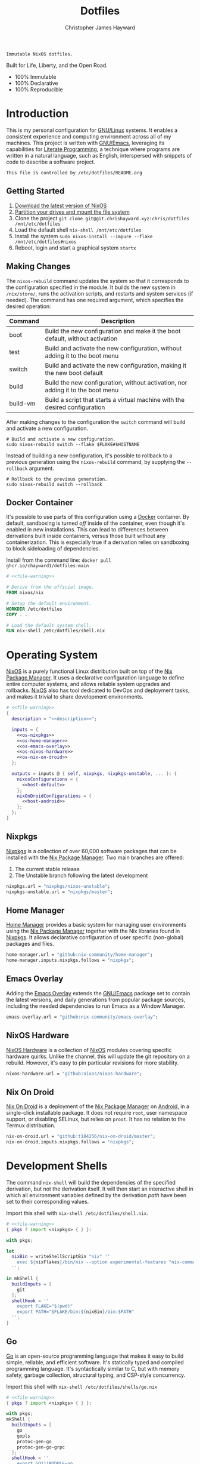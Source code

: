 :PROPERTIES:
:ID:       e4ad3dd5-0996-45bc-92ab-6bdbf16e4310
:ROAM_REFS: https://chrishayward.xyz/dotfiles/
:END:
#+TITLE: Dotfiles
#+AUTHOR: Christopher James Hayward
#+EMAIL: chris@chrishayward.xyz

#+STARTUP: overview
#+STARTUP: hideblocks

#+EXPORT_FILE_NAME: dotfiles

#+HUGO_BASE_DIR: docs
#+HUGO_AUTO_SET_LASTMOD: t
#+HUGO_SECTION:
#+HUGO_DRAFT: false

#+HTML: <a href="https://nixos.org"><img src="https://img.shields.io/badge/NixOS-unstable-blue.svg?style=flat-square&logo=NixOS&logoColor=white"></a>
#+HTML: <a href="https://www.gnu.org/software/emacs/"><img src="https://img.shields.io/badge/Emacs-28.1-blueviolet.svg?style=flat-square&logo=GNU%20Emacs&logoColor=white"></a>
#+HTML: <a href="https://orgmode.org"><img src="https://img.shields.io/badge/Org-9.5.2-%2377aa99?style=flat-square&logo=org&logoColor=white"></a>

#+NAME: description
#+BEGIN_SRC text
Immutable NixOS dotfiles.
#+END_SRC

#+ATTR_ORG: :width 800px
#+ATTR_HTML: :width 800px
#+ATTR_LATEX: :width 800px
[[./docs/images/desktop.png]]

Built for Life, Liberty, and the Open Road.

+ 100% Immutable
+ 100% Declarative
+ 100% Reproducible
  
* Introduction

This is my personal configuration for [[https://linux.org][GNU/Linux]] systems. It enables a consistent experience and computing environment across all of my machines. This project is written with [[https://gnu.org/software/emacs/][GNU/Emacs]], leveraging its capabilities for [[https://doi.org/10.1093/comjnl/27.2.97][Literate Programming]], a technique where programs are written in a natural language, such as English, interspersed with snippets of code to describe a software project.

#+NAME: file-warning
#+BEGIN_SRC text
This file is controlled by /etc/dotfiles/README.org
#+END_SRC

** Getting Started

1) [[https://nixos.org/download.html][Download the latest version of NixOS]]
2) [[https://nixos.org/manual/nixos/stable/#sec-installation-partitioning][Partition your drives and mount the file system]]
3) Clone the project  ~git clone git@git.chrishayward.xyz:chris/dotfiles /mnt/etc/dotfiles~
4) Load the default shell ~nix-shell /mnt/etc/dotfiles~
5) Install the system ~sudo nixos-install --impure --flake /mnt/etc/dotfiles#nixos~
6) Reboot, login and start a graphical system ~startx~

** Making Changes

The ~nixos-rebuild~ command updates the system so that it corresponds to the configuration specified in the module. It builds the new system in =/nix/store/=, runs the activation scripts, and restarts and system services (if needed). The command has one required argument, which specifies the desired operation:

#+NAME: rebuild-command-table
| Command  | Description                                                                     |
|----------+---------------------------------------------------------------------------------|
| boot     | Build the new configuration and make it the boot default, without activation    |
| test     | Build and activate the new configuration, without adding it to the boot menu    |
| switch   | Build and activate the new configuration, making it the new boot default        |
| build    | Build the new configuration, without activation, nor adding it to the boot menu |
| build-vm | Build a script that starts a virtual machine with the desired configuration     |

After making changes to the configuration the ~switch~ command will build and activate a new configuration.

#+BEGIN_SRC shell
# Build and activate a new configuration.
sudo nixos-rebuild switch --flake $FLAKE#$HOSTNAME
#+END_SRC

Instead of building a new configuration, it's possible to rollback to a previous generation using the ~nixos-rebuild~ command, by supplying the ~--rollback~ argument.

#+BEGIN_SRC shell
# Rollback to the previous generation.
sudo nixos-rebuild switch --rollback
#+END_SRC

** Docker Container

It's possible to use parts of this configuration using a [[https://docker.org][Docker]] container. By default, sandboxing is turned /off/ inside of the container, even though it's enabled in new installations. This can lead to differences between derivations built inside containers, versus those built without any containerization. This is especially true if a derivation relies on sandboxing to block sideloading of dependencies.

Install from the command line: ~docker pull ghcr.io/chayward1/dotfiles:main~

#+BEGIN_SRC dockerfile :tangle Dockerfile :noweb yes
# <<file-warning>>

# Derive from the official image.
FROM nixos/nix

# Setup the default environment.
WORKDIR /etc/dotfiles
COPY . .

# Load the default system shell.
RUN nix-shell /etc/dotfiles/shell.nix
#+END_SRC

* Operating System

[[https://nixos.org][NixOS]] is a purely functional Linux distribution built on top of the [[https://nixos.org/manual/nix/stable/Nix][Nix Package Manager]]. It uses a declarative configuration language to define entire computer systems, and allows reliable system upgrades and rollbacks. [[https://nixos.org][NixOS]] also has tool dedicated to DevOps and deployment tasks, and makes it trivial to share development environments.

#+BEGIN_SRC nix :noweb yes :tangle flake.nix
# <<file-warning>>
{
  description = "<<description>>";

  inputs = {
    <<os-nixpkgs>> 
    <<os-home-manager>>
    <<os-emacs-overlay>>
    <<os-nixos-hardware>>
    <<os-nix-on-droid>>
  };

  outputs = inputs @ { self, nixpkgs, nixpkgs-unstable, ... }: {
    nixosConfigurations = {
      <<host-default>>
    };
    nixOnDroidConfigurations = {
      <<host-android>>
    };
  };
}
#+END_SRC

** Nixpkgs

[[https://nixos.org/manual/nixpkgs/stable][Nixpkgs]] is a collection of over 60,000 software packages that can be installed with the [[https://nixos.org/manual/nix/stable/Nix][Nix Package Manager]]. Two main branches are offered:

1) The current stable release
2) The Unstable branch following the latest development

#+NAME: os-nixpkgs
#+BEGIN_SRC nix
nixpkgs.url = "nixpkgs/nixos-unstable";
nixpkgs-unstable.url = "nixpkgs/master";
#+END_SRC

** Home Manager

[[https://nixos.wiki/wiki/Home_Manager][Home Manager]] provides a basic system for managing user environments using the [[https://nixos.org/manual/nix/stable/Nix][Nix Package Manager]] together with the Nix libraries found in [[https://nixos.org/manual/nixpkgs/stable][Nixpkgs]]. It allows declarative configuration of user specific (non-global) packages and files.

#+NAME: os-home-manager
#+BEGIN_SRC nix
home-manager.url = "github:nix-community/home-manager";
home-manager.inputs.nixpkgs.follows = "nixpkgs";
#+END_SRC

** Emacs Overlay

Adding the [[https://github.com/nix-community/emacs-overlay][Emacs Overlay]] extends the [[https://gnu.org/software/emacs/][GNU/Emacs]] package set to contain the latest versions, and daily generations from popular package sources, including the needed dependencies to run Emacs as a Window Manager.

#+NAME: os-emacs-overlay
#+BEGIN_SRC nix
emacs-overlay.url = "github:nix-community/emacs-overlay";
#+END_SRC

** NixOS Hardware

[[https://github.com/nixos/nixos-hardware][NixOS Hardware]] is a collection of [[https://nixos.org][NixOS]] modules covering specific hardware quirks. Unlike the channel, this will update the git repository on a rebuild. However, it's easy to pin particular revisions for more stability.

#+NAME: os-nixos-hardware
#+BEGIN_SRC nix
nixos-hardware.url = "github:nixos/nixos-hardware";
#+END_SRC

** Nix On Droid

[[https://github.com/t184256/nix-on-droid][Nix On Droid]] is a deployment of the [[https://nixos.org/manual/nix/stable/Nix][Nix Package Manager]] on [[https://android.com][Android]], in a single-click installable package. It does not require =root=, user namespace support, or disabling SELinux, but relies on =proot=. It has no relation to the Termux distribution.

#+NAME: os-nix-on-droid
#+BEGIN_SRC nix
nix-on-droid.url = "github:t184256/nix-on-droid/master";
nix-on-droid.inputs.nixpkgs.follows = "nixpkgs";
#+END_SRC

* Development Shells

The command ~nix-shell~ will build the dependencies of the specified derivation, but not the derivation itself. It will then start an interactive shell in which all environment variables defined by the derivation /path/ have been set to their corresponding values.

Import this shell with ~nix-shell /etc/dotfiles/shell.nix~.

#+BEGIN_SRC nix :noweb yes :tangle shell.nix
# <<file-warning>>
{ pkgs ? import <nixpkgs> { } }:

with pkgs;

let
  nixBin = writeShellScriptBin "nix" ''
    exec ${nixFlakes}/bin/nix --option experimental-features "nix-command flakes" "$@"
  '';

in mkShell {
  buildInputs = [
    git
  ];
  shellHook = ''
    export FLAKE="$(pwd)"
    export PATH="$FLAKE/bin:${nixBin}/bin:$PATH"
  '';
}
#+END_SRC

** Go

[[https://golang.org][Go]] is an open-source programming language that makes it easy to build simple, reliable, and efficient software. It's statically typed and compiled programming language. It's syntactically similar to C, but with memory safety, garbage collection, structural typing, and CSP-style concurrency.

Import this shell with ~nix-shell /etc/dotfiles/shells/go.nix~

#+BEGIN_SRC nix :noweb yes :tangle shells/go.nix
# <<file-warning>>
{ pkgs ? import <nixpkgs> { } }:

with pkgs;
mkShell {
  buildInputs = [
    go
    gopls
    protoc-gen-go
    protoc-gen-go-grpc
  ];
  shellHook = ''
    export GO111MODULE=on
    export GOPATH=$XDG_DATA_HOME/go
    export PATH=$GOPATH/bin:$PATH
  '';
}
#+END_SRC

** Rust

[[https://rust-lang.org/][Rust]] is a multi-paradigm programming language designed for performance and safety, especially safe concurrency. It is syntactically similar to C++, but can garantee memory safety by using a borrow checker to validate references. Rust achieves memory safety /without/ garbage collection, and reference counting is optional.

Import this shell with ~nix-shell /etc/dotfiles/shells/rust.nix~.

#+BEGIN_SRC nix :noweb yes :tangle shells/rust.nix
# <<file-warning>>
{ pkgs ? import <nixpkgs> { } }:

with pkgs;
mkShell {
  buildInputs = [
    rustup
  ];
  shellHook = ''
    export RUSTUP_HOME="$XDG_DATA_HOME/rustup"
    export CARGO_HOME="$XDG_DATA_HOME/cargo"
    export PATH="$CARGO_HOME/bin:$PATH"
  '';
}
#+END_SRC

** Node

[[https://nodejs.org][NodeJS]] is an open-source, cross-platform, back-end JavaScript runtime environment that runs on the V8 engine, and executes JavaScript code outside of a web browser. NodeJS lets developers user JavaScript to write command line tools, and for server-side scripting to produce dynamic web page content.

Import this shell with ~nix-shell /etc/dotfiles/shells/node.nix~.

#+BEGIN_SRC nix :noweb yes :tangle shells/node.nix
# <<file-warning>>
{ pkgs ? import <nixpkgs> { } }:

with pkgs;
mkShell {
  buildInputs = [
    nodejs
    yarn
  ];
  shellHook = ''
    export NPM_CONFIG_TMP="$XDG_RUNTIME_DIR/npm"
    export NPM_CONFIG_CACHE="$XDG_CACHE_HOME/npm"
    export NPM_CACHE_PREFIX="$XDG_CACHE_HOME/npm"
    export PATH="$(yarn global bin):$PATH"
  '';
}
#+END_SRC

** Java
[[https://openjdk.java.net][OpenJDK]] is a free and open-source implementation of the [[https://en.wikipedia.org/wiki/Java_(software_platform)][Java]] Platform, Standard Edition. It is the result of an effort Sun Microsystems began in 2006. The implementation is licensed under the GNU General Public License Version 2 with a linking exception.

Import this shell with ~nix-shell /etc/dotfiles/shells/java.nix~.

#+BEGIN_SRC nix :noweb yes :tangle shells/java.nix
# <<file-warning>>
{ pkgs ? import <nixpkgs> { } }:

with pkgs;
mkShell {
  buildInputs = [
    # openjdk8  # Legacy Java 8 VM.
    # openjdk11 # Current LTS version of OpenJDK.
    openjdk14   # Current version of OpenJDK.
  ];
  shellHook = ''
  '';
}
#+END_SRC

** gRPC

[[https://grpc.io][gRPC]] is a modern open-source, high-performance Remote Procedure Call (RPC) framework that can run in any environment. It can efficiently connect services in and across data centres with pluggable support for load balancing, tracing, health checking, and authentication.

Import this shell with ~nix-shell /etc/dotfiles/shells/grpc.nix~.

#+BEGIN_SRC nix :noweb yes :tangle shells/grpc.nix
# <<file-warning>>
{ pkgs ? import <nixpkgs> { } }:

with pkgs;
mkShell {
  buildInputs = [
    grpc
    grpcui
    grpcurl
    grpc-tools
  ];
  shellHook = ''
  '';
}
#+END_SRC

** C/C++

[[https://iso.org/standard/74528.html][C]] is a general-purpose, procedural computer programming language support structured programming, lexical variable scope, and recursion. It has a static type system, and by design provides constructs that map efficiently to typical machine instructions. [[https://en.wikipedia.org/wiki/C++/][C++]] is a general-purpose programming language created as an extension of the C programming language.


Import this shell with ~nix-shell /etc/dotfiles/shells/cc.nix~.

#+BEGIN_SRC nix :noweb yes :tangle shells/cc.nix
# <<file-warning>>
{ pkgs ? import <nixpkgs> { } }:

with pkgs;
mkShell {
  buildInputs = [
    gdb
    ccls
    cmake
    gnumake
    gcc-unwrapped
  ];
  shellHook = ''
  '';
}
#+END_SRC

** Python

[[https://python.org][Python]] is an interpreted high-level, general-purpose programming language. Its design philosophy emphasizes code readability, with its notable use of significant indentation. Its language constructs, as well as its object-oriented approach aim to help programmers write clear, logical, code for small and large projects.

Import this shell with ~nix-shell /etc/dotfiles/shells/python.nix~

#+BEGIN_SRC nix :noweb yes :tangle shells/python.nix
# <<file-warning>>
{ pkgs ? import <nixpkgs> { } }:

with pkgs;
mkShell {
  buildInputs = [
    python310Packages.pip
    python310Packages.pip-tools
    python310Packages.python-lsp-black
    python310Packages.python-lsp-server
    python310Packages.python-lsp-jsonrpc
  ];
  shellHook = ''
  '';
}
#+END_SRC

** Docker

[[https://docker.org][Docker]] is a set of platform as a service tools that use OS level virtualization to deliver software in packages called containers. Containers are isolated from one another and bundle their own software, libraries, and configuratuion files.

[[https://docs.docker.com/compose/][Compose]] is a tool for defining and running multi-container Docker applications. With Compose, you use a YAML file to configure your application services. Then, with a single command, you create and start all of the services from your configuration.

[[https://docs.docker.com/machine/][Machine]] is a tool that lets you install Docker Engine on virtual hosts, and manage the hosts with ~docker-machine~ commands. You can use Machine to create hosts on your local box, company network, data center, or on any cloud provider.

Import this shell with ~nix-shell /etc/dotfiles/shells/docker.nix~

#+BEGIN_SRC nix :noweb yes :tangle shells/docker.nix
# <<file-warning>>
{ pkgs ? import <nixpkgs> { } }:

with pkgs;
mkShell {
  buildInputs = [
    docker-compose
    docker-machine
  ];
  shellHook = ''
  '';
}
#+END_SRC

** Heroku

[[https://heroku.com][Heroku]] is a cloud platform as a service supporting several programming languages. One of the first cloud platforms, Heroku has been in development since June 2007, when it supported only the Ruby programming language. It now supports Java, Node.js, Scala, Clojure, Python, PHP, and Go.

Import this shell with ~nix-shell /etc/dotfiles/shells/heroku.nix~

#+BEGIN_SRC nix :noweb yes :tangle shells/heroku.nix
# <<file-warning>>
{ pkgs ? import <nixpkgs> { } }:

with pkgs;
mkShell {
  buildInputs = [
    heroku
  ];
  shellHook = ''
  '';
}
#+END_SRC

** Clojure

[[https://clojure.org][Clojure]] is a dynamic and functional dialect of the Lisp programming language on the Java platform. Like other dialects, Clojure treats code as data and has a Lisp macro system. The current development process is community driven.

Import this shell with ~nix-shell /etc/dotfiles/shells/clojure.nix~.

#+BEGIN_SRC nix :noweb yes :tangle shells/clojure.nix
# <<file-warning>>
{ pkgs ? import <nixpkgs> { } }:

with pkgs;
mkShell {
  buildInputs = [
    leiningen
  ];
  shellHook = ''
  '';
}
#+END_SRC

* Host Configurations

[[https://nixos.org/][NixOS]] typically stores the current machine configuration in =/etc/nixos/configuration.nix=. In this project, this file is stored in =/etc/dotfiles/hosts/$HOSTNAME/...=, and imported, along with the generated hardware configurations. This ensures that multiple host machines can share the same modules, and generating new host definitions is trivial. It also makes it easier to share common configurations amongst all of the hosts, such as with pre-configured wireless networking:

#+NAME: host-config-wifi
#+BEGIN_SRC nix
networking.wireless.networks = {
  MyWiFi_5C1870 = {
    priority = 3;
    pskRaw = "409b3c85fef1c5737f284d2f82f20dc6023e41804e862d4fa26265ef8193b326";
  };
  SM-G975W3034 = {
    priority = 1;
    pskRaw = "74835d96a98ca2c56ffe4eaf92223f8a555168b59ec2bb22b1e46b2a333adc80";
  };
};
#+END_SRC

It's helpful to add the machine hostnames to the networking configuration, so I can refer to another host across the network by name. Some devices that can have more than one IP (WIFI / Ethernet) will have the wireless hostname suffixed:

#+NAME: host-config-home
#+BEGIN_SRC nix
networking.hosts = {
  # "192.168.3.105" = [ "gamingpc" ];
  # "192.168.3.163" = [ "acernitro" ];
  # "192.168.3.182" = [ "raspberry" ];
  # "192.168.3.183" = [ "homecloud" ];
};
#+END_SRC

Setting up new machines, especially headless ones like the Raspberry Pi Zero, can be difficult with NixOS. I find it easier to setup automatic network configuration, and wait for the machine to appear on the network. This is complimented with a pre-authorized SSH key, making it simple to connect and complete the installation headlessly.

#+NAME: host-config-ssh
#+BEGIN_SRC nix
users.users.chris.openssh.authorizedKeys.keys = [
  "ssh-ed25519 AAAAC3NzaC1lZDI1NTE5AAAAIO4wka/LfG3pto15DIm9LIRbb6rWr7/ipCRiCdAKSlY4 chris@chrishayward.xyz"
];
#+END_SRC

** Default

The default host, built using [[https://qemu.org][QEMU]], a free and open-source emulator that can perform hardware virtualization. It features a lightweight system optimized for development, running [[https://gnu.org/software/emacs/][GNU/Emacs]] + [[https://github.com/ch11ng/exwm][EXWM]] as the graphical environment.

#+NAME: host-default
#+BEGIN_SRC nix :noweb yes
nixos = nixpkgs.lib.nixosSystem {
  system = "x86_64-linux";
  specialArgs = { inherit inputs; };
  modules = [
    ./hosts/nixos
    <<module-x11>>
    <<module-ssh>>
    <<module-hugo>>
    <<module-flakes>>
    <<module-cachix>>
    <<module-firefox>>
    <<module-home-manager>>
  ];
};
#+END_SRC

Deploy this configuration with ~nixos-rebuild switch --flake /etc/dotfiles/#nixos~.

#+BEGIN_SRC nix :noweb yes :tangle hosts/nixos/default.nix
# <<file-warning>>
{ ... }:

{
  imports = [
    ./configuration.nix
    ./hardware.nix
  ];
}
#+END_SRC

*** Configuration

This is a basic default configuration that specified the indended default configuration of the system. Because [[https://nixos.org/][NixOS]] has a declarative configuration model, you can create or edit a description of the desired configuration, and update it from one file.

#+BEGIN_SRC nix :noweb yes :tangle hosts/nixos/configuration.nix
# <<file-warning>>
{ config, pkgs, inputs, ... }:

{
  time.timeZone = "America/Toronto";

  networking.hostName = "nixos";
  networking.useDHCP = false;
  networking.firewall.enable = false;
  networking.interfaces.ens3.useDHCP = true;

  <<host-config-home>>
  <<host-config-ssh>>

  programs.mtr.enable = true;
  programs.fish.enable = true;
  programs.gnupg.agent.enable = true;

  users.users.chris = {
    shell = pkgs.fish;
    isNormalUser = true;
    extraGroups = [ "wheel" ];
  };
}
#+END_SRC

*** Hardware

The file system for this host is a single 24GB =QCOW= file, a format for disk images used by [[https://qemu.org][QEMU]]. The file can be recreated easily by following the steps listed in the [[https://nixos.org/][NixOS]] installation manual, specifically the section on disk formatting.

#+BEGIN_SRC nix :noweb yes :tangle hosts/nixos/hardware.nix
# <<file-warning>>
{ config, lib, pkgs, modulesPath, ... }:

{
  imports =
    [ (modulesPath + "/profiles/qemu-guest.nix")
    ];

  boot.initrd.availableKernelModules = [ "ata_piix" "floppy" "sd_mod" "sr_mod" ];
  boot.initrd.kernelModules = [ ];
  boot.kernelModules = [ ];
  boot.extraModulePackages = [ ];

  boot.loader.grub.enable = true;
  boot.loader.grub.version = 2;
  boot.loader.grub.device = "/dev/sda";

  fileSystems."/" =
    { device = "/dev/disk/by-label/nixos";
      fsType = "ext4";
    };

  swapDevices =
    [ { device = "/dev/disk/by-label/swap"; }
    ];
}
#+END_SRC

** Android

This is my [[https://samsung.com/us/mobile/galaxy-s10/buy/][Samsung Galaxy S10+]] running [[https://github.com/t184256/nix-on-droid][Nix On Droid]] with the experimental support for [[https://nixos.wiki/wiki/Flakes][Flakes]] being used to manage the configuration.

#+NAME: host-android
#+BEGIN_SRC nix
android = {
  device = inputs.nix-on-droid.lib.nixOnDroidConfiguration {
    config = ./hosts/android/nix-on-droid.nix;
    system = "aarch64-linux";
    specialArgs = { inherit inputs; };
  };
};
#+END_SRC

Build and activate the configuration with ~nix-on-droid switch --flake .#android~. Currently this cannot be built with a pure flake because of hardcoded store paths for =proot=. Every evaluation will be executed with the =--impure= flag.

#+BEGIN_SRC nix :noweb yes :tangle hosts/android/nix-on-droid.nix
# <<file-warning>>
{ pkgs, ... }:

{
  environment.packages = [
    pkgs.git
    pkgs.vim
    pkgs.pass
    pkgs.gnupg
    pkgs.openssh
  ];
}
#+END_SRC

* Module Definitions

Modules are files combined by [[https://nixos.org/][NixOS]] to produce the full system configuration. Modules wre introduced to allow extending NixOS without modifying its source code. They also allow splitting up =configuration.nix=, making the system configuration easier to maintain and use.

** X11

#+NAME: module-x11
#+BEGIN_SRC nix
./modules/x11.nix
#+END_SRC

[[https://x.org/wiki/][X11]], or X is the generic name for the X Window System Display Server. All graphical [[https://linux.org][GNU/Linux]] applications connect to an X-Window (or Wayland) to display graphical data on the monitor of a computer. Its a program that acts as the interface between graphical applications and the graphics subsystem of the computer.

#+BEGIN_SRC nix :noweb yes :tangle modules/x11.nix
# <<file-warning>>
{ config, pkgs, ... }:

{
  services.xserver.enable = true;
  services.xserver.layout = "us";
  services.xserver.libinput.enable = true;
  services.xserver.displayManager.startx.enable = true;

  environment = {
    variables = {
      XDG_DESKTOP_DIR = "$HOME/";
      XDG_CACHE_HOME = "$HOME/.cache";
      XDG_CONFIG_HOME = "$HOME/.config";
      XDG_DATA_HOME = "$HOME/.local/share";
      XDG_BIN_HOME = "$HOME/.local/bin";
    };
    systemPackages = with pkgs; [
      pkgs.sqlite
      pkgs.pfetch
      pkgs.cmatrix
      pkgs.asciiquarium
    ];
    extraInit = ''
      export XAUTHORITY=/tmp/Xauthority
      export xserverauthfile=/tmp/xserverauth
      [ -e ~/.Xauthority ] && mv -f ~/.Xauthority "$XAUTHORITY"
      [ -e ~/.serverauth.* ] && mv -f ~/.serverauth.* "$xserverauthfile"
    '';
  };

  services.picom.enable = true;
  services.printing.enable = true;

  fonts.fonts = with pkgs; [
    iosevka-bin
    emacs-all-the-icons-fonts
  ];
}
#+END_SRC

** SSH

#+NAME: module-ssh
#+BEGIN_SRC nix
./modules/ssh.nix
#+END_SRC

[[https://openssh.com][OpenSSH]] is a suite of secure networking utilities based on the [[https://en.wikipedia.org/wiki/Secure_Shell][Secure Shell Protocol]], which provides a secure channel over an unsecured network in a client-server architecture. OpenSSH started as a fork of the free SSH program; later versions were proprietary software.

Apply some configuration to the default settings:

+ Disable logging in as =root=
+ Disable password authentication

#+BEGIN_SRC nix :noweb yes :tangle modules/ssh.nix
# <<file-warning>>
{ config, pkgs, ... }:

{
  services.openssh = {
    enable = true;
    permitRootLogin = "no";
    passwordAuthentication = false;
  };
}
#+END_SRC

** Hugo

#+NAME: module-hugo
#+BEGIN_SRC nix
./modules/hugo.nix
#+END_SRC

[[https://gohugo.io][Hugo]] is one of the most popular open-source static site generators. I use it to build https://chrishayward.xyz which is included in a later section of this configuration. This module adds a custom package to push the site to the server.

#+BEGIN_SRC nix :noweb yes :tangle modules/hugo.nix
# <<file-warning>>
{ config, pkgs, ... }:

let
  mySiteDir = "/etc/dotfiles/docs/public/";
  mySiteTgt = "ubuntu@chrishayward.xyz:/var/www/wedding";
  mySiteBuild = pkgs.writeShellScriptBin "my-site-build" ''
    pushd ${mySiteDir}../ && ${pkgs.hugo}/bin/hugo -v && popd
  '';
  mySiteUpdate = pkgs.writeShellScriptBin "my-site-update" ''
    ${pkgs.rsync}/bin/rsync -aP ${mySiteDir} ${mySiteTgt}
  '';

in {
  environment.systemPackages = [
    mySiteBuild
    mySiteUpdate
  ];
}
#+END_SRC

** Flakes

#+NAME: module-flakes
#+BEGIN_SRC nix
./modules/flakes.nix
#+END_SRC

[[https://nixos.wiki/wiki/Flakes][Nix Flakes]] are an upcoming feature of the [[https://nixos.org/manual/nix/stable/][Nix Package Manager]]. They allow you to specify your codes dependencies in a declarative way, simply by listing them inside of a ~flake.nix~ file. Each dependency is then pinned to a specific git-hash. Flakes replace the =nix-channels= command and things like ~builtins.fetchGit~, keeping dependencies at the top of the tree, and channels always in sync. Currently, Flakes are not available unless explicitly enabled.

#+BEGIN_SRC nix :noweb yes :tangle modules/flakes.nix
# <<file-warning>>
{ config, pkgs, inputs, ... }:

{
  nix = {
    package = pkgs.nixUnstable;
    extraOptions = ''
      experimental-features = nix-command flakes
    '';
  };

  nixpkgs = {
    config = { allowUnfree = true; };
    overlays = [ inputs.emacs-overlay.overlay ];
  };
}
#+END_SRC

** Cachix

#+NAME: module-cachix
#+BEGIN_SRC nix
./modules/cachix.nix
#+END_SRC

[[https://nix-community.cachix.org][Cachix]] is a Command line client for [[https://nixos.org/manual/nix/stable/][Nix]] binary cache hosting. This allows downloading and usage of pre-compiled binaries for applications on /nearly/ every available system architecture. This speeds up the time it takes to rebuild configurations.

#+BEGIN_SRC nix :noweb yes :tangle modules/cachix.nix
# <<file-warning>>
{ config, ... }:

{
  nix = {
    settings = {
      substituters = [
        "https://nix-community.cachix.org"
      ];
      trusted-public-keys = [
        "nix-community.cachix.org-1:mB9FSh9qf2dCimDSUo8Zy7bkq5CX+/rkCWyvRCYg3Fs="
      ];
    };
  };
}
#+END_SRC

** Docker

#+NAME: module-docker
#+BEGIN_SRC nix
./modules/docker.nix
#+END_SRC

[[https://docker.org][Docker]] is a set of platform as a service tools that use OS level virtualization to deliver software in packages called containers. Containers are isolated from one another and bundle their own software, libraries, and configuration files; they can communicate with each other through well-defined channels.

#+BEGIN_SRC nix :noweb yes :tangle modules/docker.nix
{ config, pkgs, ... }:

{
  # Enable the docker virutalization platform.
  virtualisation.docker = {
    enable = true;
    enableOnBoot = true;
    autoPrune.enable = true;
  };

  # Required for the `docker' command.
  users.users.chris.extraGroups = [ "docker" ];
}
#+END_SRC

** Firefox

#+NAME: module-firefox
#+BEGIN_SRC nix
./modules/firefox.nix
#+END_SRC

[[https://firefox.com][Firefox Browser]], also known as Mozilla Firefox or simply Firefox, is a free and open-source web browser developed by the Mozilla Foundation and its subsidiary, the Mozilla Corporation. Firefox uses the Gecko layout engine to render web pages, which implements current and anticipated web standards. In 2017, Firefox began incorporating new technology under the code name Quantum to promote parallelism and a more intuitive user interface.

#+BEGIN_SRC nix :noweb yes :tangle modules/firefox.nix
# <<file-warning>>
{ config, pkgs, ... }:

let
  myFirefox = pkgs.writeShellScriptBin "firefox" ''
    HOME=~/.local/share/mozilla ${pkgs.firefox-bin}/bin/firefox
  '';

in {
  # NOTE: Use the binary until module is developed.
  environment.systemPackages = [
    myFirefox
  ];
}
#+END_SRC

** Home Manager

[[https://nixos.wiki/wiki/Home_Manager][Home Manager]] includes a =flake.nix= file for compatibility with Nix Flakes, a feature utilized heavily in this project. When using flakes, switching to a new configuration is done /only/ for the entire system, using the command ~nixos-rebuild switch --flake <path>~, instead of ~nixos-rebuild~, and ~home-manager~ seperately.

#+NAME: module-home-manager
#+BEGIN_SRC nix :noweb yes
inputs.home-manager.nixosModules.home-manager {
  home-manager.useGlobalPkgs = true;
  home-manager.useUserPackages = true;
  home-manager.users.chris = {
    imports = [
      <<module-git>>
      <<module-gpg>>
      <<module-vim>>
      <<module-gtk>>
      <<module-emacs>>
    ];
  };
}
#+END_SRC

Certain modules have to be included within home manager or they will not function correctly.

#+NAME: home-manager-warning
#+BEGIN_SRC text
This module MUST be included within home manager
#+END_SRC

*** Git

#+NAME: module-git
#+BEGIN_SRC nix
./modules/git.nix
#+END_SRC

[[https://git.scm.com][Git]] is a free and open source distributed version control system designed to handle everything from small to very large projects with speed and efficiency. Git is easy to learn, has a tiny footprint, and lighting fast performance. It outclasses every other version control tool such as: SCM, Subversion, CVS, ClearCase, with features like cheap local branching, convinient staging areas, and multiple workflows.

#+BEGIN_SRC nix :noweb yes :tangle modules/git.nix
# <<file-warning>>
# <<home-manager-warning>>
{ pkgs, ... }:

let
  # Fix any corruptions in the local copy.
  myGitFix = pkgs.writeShellScriptBin "git-fix" ''
    if [ -d .git/objects/ ]; then
      find .git/objects/ -type f -empty | xargs rm -f
      git fetch -p
      git fsck --full
    fi
    exit 1
  '';

in {
  home.packages = [ myGitFix ];

  programs.git = {
    enable = true;
    userName = "Christopher James Hayward";
    userEmail = "chris@chrishayward.xyz";

    signing = {
      key = "37AB1CB72B741E478CA026D43025DCBD46F81C0F";
      signByDefault = true;
    };
  };
}
#+END_SRC

*** Gpg

#+NAME: module-gpg
#+BEGIN_SRC nix
./modules/gpg.nix
#+END_SRC

[[https://gnupg.org][GNU Privacy Guard]] is a free-software replacement for Symantec's PGP cryptographic software suite. It is compliant with RFC 4880, the IETF standards-track specification of OpenPGP. Modern versions of PGP are interoperable with GnuPG and other OpenPGP-compliant systems.

#+BEGIN_SRC nix :noweb yes :tangle modules/gpg.nix
# <<file-warning>>
# <<home-manager-warning>>
{ pkgs, ... }:

{
  services.gpg-agent = {
    enable = true;
    defaultCacheTtl = 1800;
    enableSshSupport = true;
    pinentryFlavor = "gtk2";
  };
}
#+END_SRC

*** Vim

#+NAME: module-vim
#+BEGIN_SRC nix
./modules/vim.nix
#+END_SRC

[[https://neovim.io][Neovim]] is a project that seeks to aggressively refactor Vim in order to:

+ Simplify maintenance and encourage contributions
+ Split the work between multiple developers
+ Enable advanced UIs without core modification
+ Maximize extensibility

#+BEGIN_SRC nix :noweb yes :tangle modules/vim.nix
# <<file-warning>>
# <<home-manager-warning>>
{ pkgs, ... }:

{
  programs.neovim = {
    enable = true;
    viAlias = true;
    vimAlias = true;
    vimdiffAlias = true;
    extraConfig = ''
      set number relativenumber
      set nobackup
    '';
    extraPackages = [
      pkgs.nixfmt
    ];
    plugins = with pkgs.vimPlugins; [
      vim-nix
      vim-airline
      vim-polyglot
    ];
  };
}
#+END_SRC

*** GTK

#+NAME: module-gtk
#+BEGIN_SRC nix
./modules/gtk.nix
#+END_SRC

[[https://gtk.org][GTK]] is a free and open-source, cross-platform widget toolkit for graphical user interfaces. It's one of the most popular toolkits for the [[https://wayland.freedesktop.org][Wayland]] and [[https://x.org/wiki/][X11]] windowing systems.

#+BEGIN_SRC nix :noweb yes :tangle modules/gtk.nix
# <<file-warning>>
# <<home-manager-warning>>
{ pkgs, ... }:

{
  home.packages = [
    pkgs.nordic
    pkgs.arc-icon-theme
    pkgs.lxappearance
  ];

  home.file.".gtkrc-2.0" = {
    text = ''
      gtk-theme-name="Nordic-darker"
      gtk-icon-theme-name="Arc"
      gtk-font-name="Iosevka 11"
      gtk-cursor-theme-size=0
      gtk-toolbar-style=GTK_TOOLBAR_BOTH_HORIZ
      gtk-toolbar-icon-size=GTK_ICON_SIZE_LARGE_TOOLBAR
      gtk-button-images=0
      gtk-menu-images=0
      gtk-enable-event-sounds=1
      gtk-enable-input-feedback-sounds=1
      gtk-xft-antialias=1
      gtk-xft-hinting=1
      gtk-xft-hintstyle="hintmedium"
    '';
  };

  home.file.".config/gtk-2.0/gtkfilechooser.ini" = {
    text = ''
      [Filechooser Settings]
      LocationMode=path-bar
      ShowHidden=false
      ShowSizeColumn=true
      GeometryX=442
      GeometryY=212
      GeometryWidth=1036
      GeometryHeight=609
      SortColumn=name
      SortOrder=ascending
      StartupMode=recent
    '';
  };
  
  home.file.".config/gtk-3.0/settings.ini" = {
    text = ''
      [Settings]
      gtk-theme-name=Nordic-darker
      gtk-icon-theme-name=Arc
      gtk-font-name=Iosevka 11
      gtk-cursor-theme-size=0
      gtk-toolbar-style=GTK_TOOLBAR_BOTH_HORIZ
      gtk-toolbar-icon-size=GTK_ICON_SIZE_LARGE_TOOLBAR
      gtk-button-images=0
      gtk-menu-images=0
      gtk-enable-event-sounds=1
      gtk-enable-input-feedback-sounds=1
      gtk-xft-antialias=1
      gtk-xft-hinting=1
      gtk-xft-hintstyle=hintmedium
    '';
  };
}
#+END_SRC

* Emacs Configuration

[[./docs/images/emacs.png]]

#+NAME: module-emacs
#+BEGIN_SRC nix
./modules/emacs.nix
#+END_SRC

[[https://gnu.org/software/emacs/][GNU/Emacs]] is an extensible, customizable, free/libre text editor -- and more. At its core is an interpreter for [[https://www.gnu.org/software/emacs/manual/html_node/elisp/index.html][Emacs Lisp]], a dialect of the Lisp programming language with extensions to support text editing. Other features include:

+ Highly customizable
+ Full Unicopde support
+ Content-aware editing modes
+ Complete built-in documentation
+ Wide range of functionality beyond text editing

#+BEGIN_SRC nix :noweb yes :tangle modules/emacs.nix
# <<file-warning>>
# <<home-manager-warning>>
{ pkgs, ... }:

let
  myEmacs = pkgs.emacsWithPackagesFromUsePackage {
    config = ../README.org;
    package = <<emacs-native-comp-package>>
    alwaysEnsure = true;
    alwaysTangle = true;
    extraEmacsPackages = epkgs: [
      # Required packages...
      <<emacs-exwm-package>>
      <<emacs-evil-package>>
      <<emacs-general-package>>
      <<emacs-which-key-package>>

      # Optional packages.
      <<emacs-org-package>>
      <<emacs-org-roam-package>>
      <<emacs-org-roam-ui-package>>
      <<emacs-org-drill-package>>
      <<emacs-pomodoro-package>>
      <<emacs-writegood-package>>
      <<emacs-http-package>>
      <<emacs-hugo-package>>
      <<emacs-pass-package>>
      <<emacs-docker-package>>
      <<emacs-mu4e-package>>
      <<emacs-dired-package>>
      <<emacs-icons-package>>
      <<emacs-emoji-package>>
      <<emacs-eshell-package>>
      <<emacs-vterm-package>>
      <<emacs-magit-package>>
      <<emacs-hydra-package>>
      <<emacs-elfeed-package>>
      <<emacs-nix-mode-package>>
      <<emacs-projectile-package>>
      <<emacs-lsp-package>>
      <<emacs-company-package>>
      <<emacs-ccls-package>>
      <<emacs-golang-package>>
      <<emacs-python-package>>
      <<emacs-rustic-package>>
      <<emacs-clojure-package>>
      <<emacs-plantuml-package>>
      <<emacs-protobuf-package>>

      # User interface packages.
      <<emacs-swiper-package>>
      <<emacs-desktop-package>>
      <<emacs-doom-themes-package>>
      <<emacs-doom-modeline-package>>
    ];
  };

in {
  home.packages = [
    <<emacs-exwm-extras>>
    <<emacs-pass-extras>>
    <<emacs-mu4e-extras>>
    <<emacs-aspell-extras>>
    <<emacs-texlive-extras>>
    <<emacs-desktop-extras>>
    <<emacs-plantuml-extras>>
    <<emacs-nix-mode-extras>>
    <<emacs-doom-themes-extras>>
  ];

  programs.emacs = {
    enable = true;
    package = myEmacs;
  };

  <<emacs-exwm-config>>
  <<emacs-exwm-xinitrc>>
  <<emacs-mu4e-config>>
}
#+END_SRC

When Emacs is started, it normally tries to load a Lisp program from an ititialization file, or /init/ file. This file, if it exists, specifies how to initialize and configure Emacs. 

#+BEGIN_SRC emacs-lisp :noweb yes :tangle ~/.emacs.d/init.el
;; <<file-warning>>

;; Required inputs.
<<emacs-exwm-elisp>>
<<emacs-evil-elisp>>
<<emacs-general-elisp>>
<<emacs-which-key-elisp>>

;; Optional inputs.
<<emacs-org-elisp>>
<<emacs-org-roam-elisp>>
<<emacs-org-roam-ui-elisp>>
<<emacs-org-drill-elisp>>
<<emacs-org-agenda-elisp>>
<<emacs-pomodoro-elisp>>
<<emacs-writegood-elisp>>
<<emacs-aspell-elisp>>
<<emacs-eww-elisp>>
<<emacs-http-elisp>>
<<emacs-hugo-elisp>>
<<emacs-pass-elisp>>
<<emacs-docker-elisp>>
<<emacs-erc-elisp>>
<<emacs-mu4e-elisp>>
<<emacs-dired-elisp>>
<<emacs-icons-elisp>>
<<emacs-emoji-elisp>>
<<emacs-eshell-elisp>>
<<emacs-vterm-elisp>>
<<emacs-magit-elisp>>
<<emacs-fonts-elisp>>
<<emacs-frames-elisp>>
<<emacs-elfeed-elisp>>
<<emacs-projectile-elisp>>
<<emacs-lsp-elisp>>
<<emacs-company-elisp>>
<<emacs-golang-elisp>>
<<emacs-python-elisp>>
<<emacs-rustic-elisp>>
<<emacs-clojure-elisp>>
<<emacs-plantuml-elisp>>
<<emacs-desktop-elisp>>

;; User interface.
<<emacs-swiper-elisp>>
<<emacs-transparency-elisp>>
<<emacs-doom-themes-elisp>>
<<emacs-doom-modeline-elisp>>
#+END_SRC

It's somtimes desirable to have customization that takes effect during Emacs startup earlier than the normal init file. Place these configurations in =~/.emacs.d/early-init.el=. Most customizations should be put in the normal init file =~/.emacs.d/init.el=.

#+BEGIN_SRC emacs-lisp :noweb yes :tangle ~/.emacs.d/early-init.el
;; <<file-warning>>
<<emacs-disable-ui-elisp>>
<<emacs-native-comp-elisp>>
<<emacs-backup-files-elisp>>
<<emacs-shell-commands-elisp>>
<<emacs-improved-prompts>>
#+END_SRC

** Native Comp

#+NAME: emacs-native-comp-package
#+BEGIN_SRC nix
pkgs.emacsNativeComp;
#+END_SRC

Native Comp, also known as GccEmacs, refers to the ~--with-native-compilation~ configuration option when building [[https://gnu.org/software/emacs/][GNU/Emacs]]. It adds support for compiling [[https://www.gnu.org/software/emacs/manual/html_node/elisp/index.html][Emacs Lisp]] to native code using ~libgccjit~. All of the Emacs Lisp packages shipped with Emacs are native-compiled, providing a noticable performance iomprovement out-of-the-box.

#+NAME: emacs-native-comp-elisp
#+BEGIN_SRC emacs-lisp
;; Silence warnings from packages that don't support `native-comp'.
(setq comp-async-report-warnings-errors nil         ;; Emacs 27.2 ...
      native-comp-async-report-warnings-errors nil) ;; Emacs 28+  ...
#+END_SRC

** Disable UI

[[https://gnu.org/software/emacs/][Emacs]] has been around since the 1980s, and it's painfully obvious when you're greeted with the default user interface. Disable some unwanted features to clean it up, and bring the appearance to something closer to a modern editor.

#+NAME: emacs-disable-ui-elisp
#+BEGIN_SRC emacs-lisp
;; Disable unwanted UI elements.
(tooltip-mode -1)
(menu-bar-mode -1)
(tool-bar-mode -1)
(scroll-bar-mode -1)

;; Fix the scrolling behaviour.
(setq scroll-conservatively 101)

;; Fix mouse-wheel scrolling behaviour.
(setq mouse-wheel-follow-mouse t
      mouse-wheel-progressive-speed t
      mouse-wheel-scroll-amount '(3 ((shift) . 3)))

;; Start in fullscreen/maximized.
(add-to-list 'default-frame-alist '(fullscreen . maximized))
#+END_SRC

** Backup Files

[[https://gnu.org/software/emacs/][Emacs]] makes a backup for a file only the first time the file is saved from a buffer. No matter how many times the file is subsequently written to, the backup remains unchanged. For files managed by a version control system, backup files are redundant since the previous versions are already stored.

#+NAME: emacs-backup-files-elisp
#+BEGIN_SRC emacs-lisp
;; Disable unwanted features.
(setq make-backup-files nil
      create-lockfiles nil)
#+END_SRC

** Shell Commands

Define some methods for interaction between [[https://gnu.org/software/emacs/][GNU/Emacs]], and the systems underyling shell:

1) Method to run an external process, launching any application on a new process without interference
2) Method to apply commands to the current call process, effecting the running instance

#+NAME: emacs-shell-commands-elisp
#+BEGIN_SRC emacs-lisp
;; Define a method to run an external process.
(defun dotfiles/run (cmd)
  "Run an external process."
  (interactive (list (read-shell-command "λ ")))
  (start-process-shell-command cmd nil cmd))

;; Define a method to run a background process.
(defun dotfiles/run-in-background (cmd)
  (let ((command-parts (split-string cmd "[ ]+")))
    (apply #'call-process `(,(car command-parts) nil 0 nil ,@(cdr command-parts)))))
#+END_SRC

** Improved prompts

By default Emacs will ask you to enter 'Yes' or 'No' instead of 'Y' or 'N'. This is a relatively conservative design decision, based on the fact that certain prompts may be important enough to warrant typing three characters.

#+NAME: emacs-improved-prompts
#+BEGIN_SRC emacs-lisp
;; Use 'y' and 'n' instead of 'yes' and 'no'.
(defalias 'yes-or-no-p 'y-or-n-p)
#+END_SRC

** Nix Mode

#+NAME: emacs-nix-mode-extras
#+BEGIN_SRC nix
pkgs.nixfmt
pkgs.rnix-lsp
#+END_SRC

[[https://github.com/nixos/nix-mode][Nix Mode]] is an [[https://gnu.org/software/emacs/][Emacs]] major mode for editing [[https://nixos.org/manual/nix/stable/][Nix]] expressions. This provides basic handling of =.nix= files. Syntax highlighting and indentation support using =SMIE= are provided. [[https:github.com/nix-community/rnix-lsp][rnix-lsp]] is a work-in-progress language server for Nix with syntax checking and basic completion.

#+NAME: emacs-nix-mode-package
#+BEGIN_SRC nix
epkgs.nix-mode
#+END_SRC

** Evil Mode

[[https://evil.readthedocs.io/en/latest/overview.html][Evil Mode]] is an extensible VI layer for [[https://gnu.org/software/emacs/][GNU/Emacs]]. It emulates the main features of [[https://neovim.io][Vim]], transforming GNU/Emacs into a modal editor.

#+NAME: emacs-evil-package
#+BEGIN_SRC nix
epkgs.evil
epkgs.evil-collection
epkgs.evil-surround
epkgs.evil-nerd-commenter
#+END_SRC

The next time [[https://gnu.org/software/emacs/][Emacs]] is started, it will come up in /normal state/, denoted by =<N>= in the modeline. This is where the main ~vi~ bindings are defined. Like Emacs in general, [[https://evil.readthedocs.io/en/latest/overview.html][Evil Mode]] is extensible in [[https://www.gnu.org/software/emacs/manual/html_node/elisp/index.html][Emacs Lisp]].

#+NAME: emacs-evil-elisp
#+BEGIN_SRC emacs-lisp
;; Enable the Extensible VI Layer for Emacs.
(setq evil-want-integration t   ;; Required for `evil-collection.'
      evil-want-keybinding nil  ;; Same as above.
      evil-want-C-i-jump nil)   ;; Disable jumping in terminal.
(evil-mode +1)

;; Configure `evil-collection'.
(evil-collection-init)

;; Configure `evil-surround'.
(global-evil-surround-mode +1)

;; Configure `evil-nerd-commenter'.
(global-set-key (kbd "M-;") 'evilnc-comment-or-uncomment-lines)

;; Invoke `org-cycle' in normal mode inside of `org-mode' buffers.
(evil-define-key 'normal 'org-mode-map (kbd "<tab>") #'org-cycle)
#+END_SRC

** EXWM

#+NAME: emacs-exwm-package
#+BEGIN_SRC nix
epkgs.exwm
#+END_SRC

[[https://github.com/ch11ng/exwm][EXWM]] (Emacs X Window Manager) is a full-featured tiling [[https://x.org/wiki/][X11]] window manager for [[https://gnu.org/software/emacs/][GNU/Emacs]] built on-top of XELB. It features:

+ Fully keyboard-driven operations
+ Hybrid layout modes (tiling & stacking)
+ Dynamic workspace support
+ ICCM/EWMH compliance

#+NAME: emacs-exwm-extras
#+BEGIN_SRC nix
pkgs.nitrogen
pkgs.autorandr
#+END_SRC
  
I wanted to leave ~(exwm-enable)~ out of my Emacs configuration (which does no harm anyways). This can be called when using the daemon to start [[https://github.com/ch11ng/exwm][EXWM]].

#+NAME: emacs-exwm-config
#+BEGIN_SRC nix
xsession = {
  enable = true;
  windowManager.command = ''
    ${pkgs.nitrogen}/bin/nitrogen --restore
    ${myEmacs}/bin/emacs --daemon -f exwm-enable
    ${myEmacs}/bin/emacsclient -c
  '';
};
#+END_SRC

[[https://github.com/ch11ng/exwm][EXWM]] cannot make an [[https://x.org/wiki/][X]] window manager by itself, this is by design; You must tell X to do it. Override the =~/.xinitrc= file to start the =xsession=.

#+NAME: emacs-exwm-xinitrc
#+BEGIN_SRC nix
home.file.".xinitrc" = {
  text = ''
    exec ./.xsession
  '';
};
#+END_SRC

#+NAME: emacs-exwm-elisp
#+BEGIN_SRC emacs-lisp
;; Configure `exwm'.
(setq exwm-workspace-number 5
      exwm-layout-show-all-buffers t
      exwm-worspace-show-all-buffers t)

;; Configure input keys.
(setq exwm-input-prefix-keys
  '(?\M-x
  ?\C-g
  ?\C-\ ))
(setq exwm-input-global-keys
  `(([?\s-r] . exwm-reset)
    ,@(mapcar (lambda (i)
                `(,(kbd (format "s-%d" i)) .
                (lambda ()
                (interactive)
                (exwm-workspace-switch-create ,i))))
                (number-sequence 0 9))))

;; Configure `exwm-randr'.
(require 'exwm-randr)
(exwm-randr-enable)

;; Configure custom hooks.
(setq display-time-day-and-date t)
(add-hook 'exwm-init-hook
  (lambda ()
    (display-battery-mode +1) ;; Display battery info (if available).
    (display-time-mode +1)))  ;; Display the time in the modeline.

;; Setup buffer display names.
(add-hook 'exwm-update-class-hook
  (lambda ()
    (exwm-workspace-rename-buffer exwm-class-name))) ;; Use the system class name.

;; Configure monitor hot-swapping.
(add-hook 'exwm-randr-screen-change-hook
  (lambda ()
    (dotfiles/run-in-background "autorandr --change --force"))) ;; Swap to the next screen config.
#+END_SRC

** General

#+NAME: emacs-general-package
#+BEGIN_SRC nix
epkgs.general
#+END_SRC

[[https://github.com/noctuid/general.el][General.el]] provides a more convenient method for binding keys in [[https://gnu.org/software/emacs/][Emacs]], providing a unified interface for key definitions. Its primary purpose is to build on /existing/ functionality to make key definitions more clear and concise.

#+NAME: emacs-general-elisp
#+BEGIN_SRC emacs-lisp
;; Use <SPC> as a leader key via `general.el'.
(general-create-definer dotfiles/leader
  :keymaps '(normal insert visual emacs)
  :prefix "SPC"
  :global-prefix "C-SPC")

;; Setup general to work with `evil-mode'.
(setq general-evil-setup t)

;; Find files with <SPC> <period> ...
;; Switch buffers with <SPC> <comma> ...
(dotfiles/leader
  "." '(find-file :which-key "File")
  "," '(switch-to-buffer :which-key "Buffer")
  "k" '(kill-buffer :which-key "Kill")
  "c" '(kill-buffer-and-window :which-key "Close"))

;; Add keybindings for executing shell commands.
(dotfiles/leader
  "r" '(:ignore t :which-key "Run")
  "rr" '(dotfiles/run :which-key "Run")
  "ra" '(async-shell-command :which-key "Async"))

;; Add keybindings for quitting Emacs.
(dotfiles/leader
  "q" '(:ignore t :which-key "Quit")
  "qq" '(save-buffers-kill-emacs :which-key "Save")
  "qw" '(kill-emacs :which-key "Now")
  "qf" '(delete-frame :which-key "Frame"))

;; Add keybindings for toggles / tweaks.
(dotfiles/leader
  "t" '(:ignore t :which-key "Toggle / Tweak"))
#+END_SRC

** Which Key

[[https://github.com/justbur/emacs-which-key][Which Key]] is an [[https://gnu.org/software/emacs/][Emacs]] minor mode that displays the key bindings following your currently entered incomplete command (prefix) in a popup or mini-buffer.

#+NAME: emacs-which-key-package
#+BEGIN_SRC nix
epkgs.which-key
#+END_SRC

#+NAME: emacs-which-key-elisp
#+BEGIN_SRC emacs-lisp
;; Configure `which-key' to see keyboard bindings in the
;; mini-buffer and when using M-x.
(setq which-key-idle-delay 0.0)
(which-key-mode +1)
#+END_SRC

** EWW

[[https://emacswiki.org/emacs/eww][Emacs Web Wowser (EWW)]] is a Web browser written in [[https://www.gnu.org/software/emacs/manual/html_node/elisp/index.html][Emacs Lisp]] based on the ~shr.el~ library. It's my primary browser when it comes to text-based browsing.

+ Use ~eww~ as the default browser
+ Don't use any special fonts or colours

#+NAME: emacs-eww-elisp
#+BEGIN_SRC emacs-lisp
;; Set `eww' as the default browser.
(setq browse-url-browser-function 'eww-browse-url)

;; Configure the `shr' rendering engine.
(setq shr-use-fonts nil
      shr-use-colors nil)
#+END_SRC

** ERC

[[https://gnu.org/software/emacs/erc.html][ERC]] is a powerful, modular, and extensible IRC client for [[https://gnu.org/software/emacs/][GNU/Emacs]]. It's part of the GNU project, and included in Emacs.

#+NAME: emacs-erc-elisp
#+BEGIN_SRC emacs-lisp
;; Configure `erc'.
(setq erc-autojoin-channels-alist '(("irc.libera.chat" "#emacs" "#nixos" "#org-mode" "#systemcrafters"))
      erc-track-exclude-types '("JOIN" "NICK" "QUIT" "MODE")
      erc-lurker-hide-list '("JOIN" "PART" "QUIT"))

;; Configure `erc-fill-column'.
(add-hook 'window-configuration-change-hook
  '(lambda ()
     (setq erc-fill-column (- (window-width) 12))))

;; Connect to IRC via `erc'.
(defun dotfiles/erc-connect ()
  "Connected to IRC via `erc'."
  (interactive)
  (erc-tls :server "irc.libera.chat"
           :port 6697
           :nick "megaphone"
           :password (password-store-get "megaphone@libera.chat")
           :full-name "Chris Hayward"))

;; Configure keybindings.
(dotfiles/leader
  "i" '(dotfiles/erc-connect :which-key "Chat"))
#+END_SRC

** Dired

#+NAME: emacs-dired-package
#+BEGIN_SRC nix
epkgs.dired-single
#+END_SRC

[[https://emacswiki.org/emacs/DiredMode][Dired Mode]] shows a directory listing inside of an [[https://gnu.org/software/emacs/][Emacs]] buffer that can be used to perform various file operations on files and subdirectories. The operations you can perform are numerous, from creating subdirectories, byte-compiling files, searching, and editing files. [[https://emacswiki.org/emacs/DiredExtra#Dired_X][Dired Extra]] provides extra functionality.

#+NAME: emacs-dired-elisp
#+BEGIN_SRC emacs-lisp
;; Include `dired-x' for the `jump' method.
(require 'dired-x)

;; Configure `dired-single' to support `evil' keys.
(evil-collection-define-key 'normal 'dired-mode-map
  "h" 'dired-single-up-directory
  "l" 'dired-single-buffer)

;; Configure keybindings for `dired'.
(dotfiles/leader
  "d" '(dired-jump :which-key "Dired"))
#+END_SRC

** Icons

#+NAME: emacs-icons-package
#+BEGIN_SRC nix
epkgs.all-the-icons
epkgs.all-the-icons-dired
epkgs.all-the-icons-ivy-rich
#+END_SRC

[[https://github.com/domtronn/all-the-icons.el][All The Icons]] is a utility package to collect various Icon Fonts and prioritize them within [[https://gnu.org/software/emacs/][GNU/Emacs]].

#+NAME: emacs-icons-elisp
#+BEGIN_SRC emacs-lisp
;; Setup `all-the-icons-dired'.
(add-hook 'dired-mode-hook 'all-the-icons-dired-mode)

;; Disable monochrome icons.
(setq all-the-icons-dired-monochrome nil)

;; Display default font ligatures.
(global-prettify-symbols-mode +1)
#+END_SRC

** Emojis

#+NAME: emacs-emoji-package
#+BEGIN_SRC nix
epkgs.emojify
#+END_SRC

[[https://github.com/iqbalansari/emacs-emojify][Emojify]] is an [[https://gnu.org/software/emacs/][Emacs]] extension to display Emojis. It can display GitHub style Emojis like :smile: or plain ascii ones such as :). It tries to be as efficient as possible, while also providing flexibility.

#+NAME: emacs-emoji-elisp
#+BEGIN_SRC emacs-lisp
;; Setup `emojify'.
(add-hook 'after-init-hook 'global-emojify-mode)
#+END_SRC

** EShell

#+NAME: emacs-eshell-package
#+BEGIN_SRC nix
epkgs.eshell-prompt-extras
#+END_SRC

[[https://gnu.org/software/emacs/manual/html_mono/eshell.html][EShell]] is a shell-like command interpreter for [[https://gnu.org/software/emacs/][GNU/Emacs]] implemented in [[https://www.gnu.org/software/emacs/manual/html_node/elisp/index.html][Emacs Lisp]]. It invokes no external processes except for those requested by the user. It's intended to be an alternative for IELM, and a full REPL envionment for Emacs.

#+NAME: emacs-eshell-elisp
#+BEGIN_SRC emacs-lisp
;; Configure `eshell'.
(setq eshell-highlight-prompt nil
      eshell-prefer-lisp-functions nil)

;; Configure the lambda prompt.
(autoload 'epe-theme-lambda "eshell-prompt-extras")
(setq eshell-prompt-function 'epe-theme-lambda)

;; Configure keybindings for `eshell'.
(dotfiles/leader
  "e" '(eshell :which-key "EShell"))
#+END_SRC

** VTerm

[[https://github.com/akermu/emacs-libvterm][Emacs Libvterm (VTerm)]] is a fully-fledged terminal emulator inside [[https://gnu.org/software/emacs/][GNU/Emacs]] based on [[https://github.com/neovim/libvterm][Libvterm]], a blazing fast C library used in [[https://neovim.io][Neovim]]. As a result of using compiled code (instead of [[https://www.gnu.org/software/emacs/manual/html_node/elisp/index.html][Emacs Lisp]]), VTerm is capable, fast, and it can seamlessly handle large outputs.

#+NAME: emacs-vterm-package
#+BEGIN_SRC nix
epkgs.vterm
#+END_SRC

#+NAME: emacs-vterm-elisp
#+BEGIN_SRC emacs-lisp
;; Add keybindings for interacting with the shell(s).
(dotfiles/leader
  "v" '(vterm :which-key "VTerm"))
#+END_SRC

** Magit
 
[[https://magit.vc][Magit]] is an interface to the [[https://git-scm.com][Git]] version control system, implemented as a [[https://gnu.org/software/emacs/][GNU/Emacs]] package written in [[https://www.gnu.org/software/emacs/manual/html_node/elisp/index.html][Emacs Lisp]]. It fills the glaring gap between the Git command line interface and various GUIs, letting you perform trivial as well as elaborate version control tasks within a few mnemonic key presses.

#+NAME: emacs-magit-package
#+BEGIN_SRC nix
epkgs.magit
#+END_SRC

#+NAME: emacs-magit-elisp
#+BEGIN_SRC emacs-lisp
;; Add keybindings for working with `magit'.
(dotfiles/leader
  "g" '(:ignore t :which-key "Git")
  "gg" '(magit-status :which-key "Status")
  "gc" '(magit-clone :which-key "Clone")
  "gf" '(magit-fetch :which-key "Fetch")
  "gp" '(magit-pull :which-key "Pull"))
#+END_SRC

** Hydra

#+NAME: emacs-hydra-package
#+BEGIN_SRC nix
epkgs.hydra
#+END_SRC

[[https://github.com/abo-abo/hydra][Hydra]] allows you to create keymaps for related commands, with the ability to easily repeat commands using a single keystroke.

** Fonts

[[https://typeof.net/Iosevka][Iosevka]] is an open-source, sans-serif + slab-serif, monospace + quasi-proportional typeface family, designed for writing code, using in terminals, and preparing technical documents. Configure it as the default font face inside of [[https://gnu.org/software/emacs/][Emacs]] and define a [[https://github.com/abo-abo/hydra][Hydra]] command for quickly scaling text.

#+NAME: emacs-fonts-elisp
#+BEGIN_SRC emacs-lisp
;; Configure the font when running as `emacs-server'.
(custom-set-faces
  '(default ((t (:inherit nil :height 120 :family "Iosevka")))))

;; Define a `hydra' function for scaling the text interactively.
(defhydra hydra-text-scale (:timeout 4)
  "Scale the text in the current buffer."
  ("k" text-scale-decrease "Decrease")
  ("j" text-scale-increase "Increase")
  ("f" nil "Finished" :exit t))

;; Create keybinding for calling the function.
(dotfiles/leader
  "tf" '(hydra-text-scale/body :which-key "Font"))
#+END_SRC

** Frames

Sometimes it's useful to resize the current frame without using the mouse (always). The default behaviour when calling ~shrink-window~ and ~enlarge-window~ only changes the size by a small margin. I solved this problem with the same method used for scaling text:

#+NAME: emacs-frames-elisp
#+BEGIN_SRC emacs-lisp
;; Define a `hydra' function for resizing the current frame.
(defhydra hydra-resize-frame (:timeout 4)
  "Scale the current frame."
  ("h" shrink-window-horizontally "Left")
  ("j" enlarge-window "Down")
  ("k" shrink-window "Up")
  ("l" enlarge-window-horizontally "Right")
  ("f" nil "Finished" :exit t))

;; Add keybindings for working with frames to replace
;; the C-x <num> <num> method of bindings, which is awful.
(dotfiles/leader
  "w" '(:ignore t :which-key "Windows")
  "ww" '(window-swap-states :which-key "Swap")
  "wc" '(delete-window :which-key "Close")
  "wh" '(windmove-left :which-key "Left")
  "wj" '(windmove-down :which-key "Down")
  "wk" '(windmove-up :which-key "Up")
  "wl" '(windmove-right :which-key "Right")
  "ws" '(:ignore t :which-key "Split")
  "wsj" '(split-window-below :which-key "Below")
  "wsl" '(split-window-right :which-key "Right")
  "wr" '(hydra-resize-frame/body :which-key "Resize"))
#+END_SRC

** Elfeed

#+NAME: emacs-elfeed-package
#+BEGIN_SRC nix
epkgs.elfeed
#+END_SRC

[[https://github.com/skeeto/elfeed][Elfeed]] is an extensible web feed reader for [[https://gnu.org/software/emacs/][GNU/Emacs]], support both =Atom= and =RSS=. It requires =Emacs 24.3+= and is available for download from the standard repositories.

#+NAME: emacs-elfeed-elisp
#+BEGIN_SRC emacs-lisp
;; Configure `elfeed'.
(setq elfeed-db-directory (expand-file-name "~/.cache/elfeed"))

;; Add custom feeds for `elfeed' to fetch.
(setq elfeed-feeds (quote
                     (("https://hexdsl.co.uk/rss.xml")
                      ("https://lukesmith.xyz/rss.xml")
                      ("https://friendo.monster/rss.xml")
                      ("https://chrishayward.xyz/index.xml")
                      ("https://protesilaos.com/master.xml"))))

;; Add custom keybindings for `elfeed'.
(dotfiles/leader
  "f" '(:ignore t :which-key "Elfeed")
  "fl" '(elfeed :which-key "Open")
  "fu" '(elfeed-update :which-key "Update"))
#+END_SRC

** Org Mode

#+NAME: emacs-org-package
#+BEGIN_SRC nix
epkgs.org
#+END_SRC

[[https://orgmode.org][Org Mode]] is a document editing and organizing mode, designed for notes, planning, and authoring within the free software text editor [[https://gnu.org/software/emacs/][GNU/Emacs]]. The name is used to encompass plain text files (such as this one) that include simple marks to indicate levels of a hierarchy, and an editor with functions that can read the markup and manipulate the hierarchy elements.

#+NAME: emacs-org-elisp
#+BEGIN_SRC emacs-lisp
;; Configure `org-mode' source blocks.
(setq org-src-fontify-natively t      ;; Make source blocks prettier.
      org-src-tab-acts-natively t     ;; Use TAB indents within source blocks.
      org-hide-emphasis-markers t     ;; Don't show emphasis markup.
      org-src-preserve-indentation t  ;; Stop `org-mode' from formatting blocks.
      org-confirm-babel-evaluate nil) ;; Don't ask for confirmation to evaluate blocks.

;; Add an `org-mode-hook'.
(add-hook 'org-mode-hook
  (lambda ()
    (org-indent-mode)
    (visual-line-mode)))

;; Remove the `Validate XHTML 1.0' message from HTML export.
(setq org-export-html-validation-link nil
      org-html-validation-link nil)

;; Configure the keywords in the TODO -> DONE sequence.
(setq org-todo-keywords '((sequence "TODO" "START" "WAIT" "DONE")))

;; Track ids globally.
(setq org-id-track-globally t)

;; Configure `org-babel' languages.
(org-babel-do-load-languages
  'org-babel-load-languages
  '((C . t)))

;; Log / Clock into property drawers.
(setq org-log-into-drawer t
      org-clock-into-drawer t)

;; Encrypt files with the public key.
(setq epa-file-select-keys 2
      epa-file-encrypt-to "37AB1CB72B741E478CA026D43025DCBD46F81C0F"
      epa-cache-passphrase-for-symmetric-encryption t)

;; TODO: Configure default structure templates.
;; (require 'org-tempo)

;; Apply custom keybindings.
(dotfiles/leader
  "o" '(:ignore t :which-key "Org")
  "oe" '(org-export-dispatch :which-key "Export")
  "ot" '(org-babel-tangle :which-key "Tangle")
  "oi" '(org-toggle-inline-images :which-key "Images")
  "of" '(:ignore t :which-key "Footnotes")
  "ofn" '(org-footnote-normalize :which-key "Normalize"))
#+END_SRC

** Org Roam

#+NAME: emacs-org-roam-package
#+BEGIN_SRC nix
epkgs.org-roam
#+END_SRC

[[https://github.com/org-roam/org-roam][Org Roam]] is a plain-text knowledge management system. It borrows principles from the [[https://zettelkasten.de][Zettelkasten]] method, providing a solution for non-hierarchical note-taking. It should also work as a plug-and-play solution for anyone already using [[https://orgmode.org][Org Mode]] for their personal wiki.

#+NAME: emacs-org-roam-elisp
#+BEGIN_SRC emacs-lisp
;; Setup `org-roam'.
(require 'org-roam)

;; Silence the migration warnings.
(setq org-roam-v2-ack t)

;; Enable `visual-line-mode' in `org-roam' buffer.
(add-hook 'org-roam-mode-hook
	  (lambda ()
	    (visual-line-mode +1)))

;; Enable completion everywhere.
(setq org-roam-completion-everywhere t)

;; Set the roam directories.
(setq org-roam-directory (expand-file-name "/etc/dotfiles")
      org-roam-dailies-directory (concat org-roam-directory "/docs/daily"))

;; Clear the deafult capture templates.
(setq org-roam-capture-templates '()
      org-roam-dailies-capture-templates '())

;; Override the default slug method.
(cl-defmethod org-roam-node-slug ((node org-roam-node))
  (let ((title (org-roam-node-title node))
        (slug-trim-chars '(768 ; U+0300 COMBINING GRAVE ACCENT
                           769 ; U+0301 COMBINING ACUTE ACCENT
                           770 ; U+0302 COMBINING CIRCUMFLEX ACCENT
                           771 ; U+0303 COMBINING TILDE
                           772 ; U+0304 COMBINING MACRON
                           774 ; U+0306 COMBINING BREVE
                           775 ; U+0307 COMBINING DOT ABOVE
                           776 ; U+0308 COMBINING DIAERESIS
                           777 ; U+0309 COMBINING HOOK ABOVE
                           778 ; U+030A COMBINING RING ABOVE
                           780 ; U+030C COMBINING CARON
                           795 ; U+031B COMBINING HORN
                           803 ; U+0323 COMBINING DOT BELOW
                           804 ; U+0324 COMBINING DIAERESIS BELOW
                           805 ; U+0325 COMBINING RING BELOW
                           807 ; U+0327 COMBINING CEDILLA
                           813 ; U+032D COMBINING CIRCUMFLEX ACCENT BELOW
                           814 ; U+032E COMBINING BREVE BELOW
                           816 ; U+0330 COMBINING TILDE BELOW
                           817 ; U+0331 COMBINING MACRON BELOW
                           )))
    (cl-flet* ((nonspacing-mark-p (char)
				  (memq char slug-trim-chars))
	       (strip-nonspacing-marks (s)
				       (ucs-normalize-NFC-string
					(apply #'string (seq-remove #'nonspacing-mark-p
								    (ucs-normalize-NFD-string s)))))
	       (cl-replace (title pair)
			   (replace-regexp-in-string (car pair) (cdr pair) title)))
      (let* ((pairs `(("[^[:alnum:][:digit:]]" . "-")  
		      ("--*" . "-")  
		      ("^-" . "")  
		      ("-$" . "")))
	     (slug (-reduce-from #'cl-replace (strip-nonspacing-marks title) pairs)))
	(downcase slug)))))

;; Configure capture templates.
;; Standard document.
(add-to-list 'org-roam-capture-templates
  '("d" "Default" plain "%?"
    :target (file+head "docs/%<%Y%m%d%H%M%S>-${slug}.org.gpg"
"
,#+TITLE: ${title}
,#+AUTHOR: Christopher James Hayward
,#+EMAIL: chris@chrishayward.xyz
"
)
    :unnarrowed t))

;; Daily notes.
(add-to-list 'org-roam-dailies-capture-templates
  '("d" "Default" entry "* %?"
    :target (file+head "%<%Y-%m-%d>.org.gpg"
"
,#+TITLE: %<%Y-%m-%d>
,#+AUTHOR: Christopher James Hayward
,#+EMAIL: chris@chrishayward.xyz
")))

;; Apply custom keybindings.
(dotfiles/leader
  "or"  '(:ignore t :which-key "Roam")
  "ori" '(org-roam-node-insert :which-key "Insert")
  "orf" '(org-roam-node-find :which-key "Find")
  "orc" '(org-roam-capture :which-key "Capture")
  "orb" '(org-roam-buffer-toggle :which-key "Buffer"))

;; Apply custom keybindings for dailies.
(dotfiles/leader
  "ord" '(:ignore t :which-key "Dailies")
  "ordd" '(org-roam-dailies-goto-date :which-key "Date")
  "ordt" '(org-roam-dailies-goto-today :which-key "Today")
  "ordm" '(org-roam-dailies-goto-tomorrow :which-key "Tomorrow")
  "ordy" '(org-roam-dailies-goto-yesterday :which-key "Yesterday"))

;; Run the setup command.
(org-roam-setup)
#+END_SRC

** Org Roam UI

#+NAME: emacs-org-roam-ui-package
#+BEGIN_SRC nix
epkgs.org-roam-ui
epkgs.websocket
epkgs.simple-httpd
#+END_SRC

[[https://github.com/org-roam/org-roam-ui][Org Roam UI]] is a graphical frontend for exploring your [[https://github.com/org-roam/org-roam][Org Roam]] [[https://zettelkasten.de][Zettelkasten]]. It's meant as a successor to [[https://github.com/org-roam/org-roam-server][Org Roam Server]] that extends functionality of Org Roam with a web application that runs side-by-side with [[https://gnu.org/software/emacs/][Emacs]].

#+NAME: emacs-org-roam-ui-elisp
#+BEGIN_SRC emacs-lisp
;; HACK: Set up `org-roam-ui'.
;; (add-to-list 'load-path "~/.local/source/org-roam-ui")
(load-library "org-roam-ui")

;; Configure `org-roam-ui'.
(setq org-roam-ui-follow t
      org-roam-ui-sync-theme t
      org-roam-ui-open-on-start t
      org-roam-ui-update-on-save t
      org-roam-ui-browser-function #'browse-url-firefox)

;; Configure keybindings.
(dotfiles/leader
  "oru" '(:ignore t :which-key "UI")
  "oruu" '(org-roam-ui-mode :which-key "Toggle UI")
  "orut" '(orui-sync-theme :which-key "Sync Theme"))
#+END_SRC

** Org Drill

#+NAME: emacs-org-drill-package
#+BEGIN_SRC nix
epkgs.org-drill
#+END_SRC

[[https://orgmode.org/worg/org-contrib/org-drill.html][Org Drill]] is an extension for [[https://orgmode.org][Org Mode]] that uses a spaced repition algorithm to conduct interactive /Drill Sessions/ using Org files as sources of facts to be memorized.

#+NAME: emacs-org-drill-elisp
#+BEGIN_SRC emacs-lisp
;; Exclude :drill: items from `org-roam'.
(setq org-roam-db-node-include-function
  (defun dotfiles/org-roam-include ()
    (not (member "drill" (org-get-tags)))))

;; Configure keybindings for `org-drill'.
(dotfiles/leader
  "od" '(:ignore t :which-key "Drill")
  "odd" '(org-drill :which-key "Drill")
  "odc" '(org-drill-cram :which-key "Cram")
  "odr" '(org-drill-resume :which-key "Resume"))
#+END_SRC

** Org Agenda

The way [[https://orgmode.org][Org Mode]] works, TODO items, time-stamped items, and tagged headlines can be scattered throughout a file, or even a number of files. To get an overview of open action items, or of events that are important for a particular date, this information must be collected, sorted, and displayed in an organized way.

#+NAME: emacs-org-agenda-elisp
#+BEGIN_SRC emacs-lisp
;; Configure `org-agenda' to use the project files.
(setq org-agenda-files '("/etc/dotfiles/"
                         "/etc/dotfiles/docs/"
                         "/etc/dotfiles/docs/daily/"))

;; Include files encrypted with `gpg'.
(require 'org)
(unless (string-match-p "\\.gpg" org-agenda-file-regexp)
  (setq org-agenda-file-regexp
    (replace-regexp-in-string "\\\\\\.org" "\\\\.org\\\\(\\\\.gpg\\\\)?"
                              org-agenda-file-regexp)))

;; Open an agenda buffer with SPC o a.
(dotfiles/leader
  "oa" '(org-agenda :which-key "Agenda"))
#+END_SRC

** Org Pomodoro

#+NAME: emacs-pomodoro-package
#+BEGIN_SRC nix
epkgs.org-pomodoro
#+END_SRC

[[https://github.com/marcinkoziej/org-pomodoro][Org Pomodoro]] adds basic support for the [[https://en.wikipedia.org/wiki/Pomodoro_Technique][Pomodoro Technique]] in [[https://gnu.org/software/emacs/][GNU/Emacs]]. It can be started for the task at point, or the last task time was clocked for. Each session starts a timer of 25 minutes, finishing with a break of 5 minutes. After 4 sessions, ther will be a break of 20 minutes. All values are customizable.

#+NAME: emacs-pomodoro-elisp
#+BEGIN_SRC emacs-lisp
;; Configure `org-pomodor' with the overtime workflow.
(setq org-pomodoro-manual-break t
      org-pomodoro-keep-killed-time t)

;; Configure keybindings.
(dotfiles/leader
  "op" '(org-pomodoro :which-key "Pomodoro"))
#+END_SRC

** Writegood Mode

#+NAME: emacs-writegood-package
#+BEGIN_SRC nix
epkgs.writegood-mode
#+END_SRC

[[https://github.com/bnbeckwith/writegood-mode][Writegood Mode]] is an [[https://gnu.org/software/emacs/][Emacs]] minor mode to aid in finding common writing problems. It highlights the text based on the following criteria:

+ Weasel Words
+ Passive Voice
+ Duplicate Words

#+NAME: emacs-writegood-elisp
#+BEGIN_SRC emacs-lisp
;; Configure `writegood-mode'.
(dotfiles/leader
  "tg" '(writegood-mode :which-key "Grammar"))
#+END_SRC

** Aspell

#+NAME: emacs-aspell-extras
#+BEGIN_SRC nix
pkgs.aspell
pkgs.aspellDicts.en
pkgs.aspellDicts.en-science
pkgs.aspellDicts.en-computers
#+END_SRC

[[https://aspell.net][GNU Aspell]] is a Free and Open Source spell checker designed to replace ISpell. It can be used as a library, or an independent spell checker. Its main feature is that it does a superior job of suggesting possible replacements for mis-spelled words than any other spell checker for the English language.

#+NAME: emacs-aspell-elisp
#+BEGIN_SRC emacs-lisp
;; Use `aspell' as a drop-in replacement for `ispell'.
(setq ispell-program-name "aspell"
      ispell-eextra-args '("--sug-mode=fast"))

;; Configure the built-in `flyspell-mode'.
(dotfiles/leader
  "ts" '(flyspell-mode :which-key "Spelling"))
#+END_SRC

** TexLive

[[https://wikipedia.org/wiki/Tex_Live][TeX Live]] is a free software distributution for the TeX typesetting system that includes major TeX-related programs, macro packages, and fonts. Since TeX Live consists of /thousands/ of packages, to make managing it easier, NixOS replicates the organization of Tex Live into /schemes/ and /collections/:

| Name    | Derivation                      | Comment                                                    |
|---------+---------------------------------+------------------------------------------------------------|
| Full    | texlive.combined.scheme-full    | Contains every TeX Live package                            |
| Medium  | texlive.combined.scheme-medium  | Contains everything in small + more packages and languages |
| Small   | texlive.combined.scheme-small   | Contains everything in basic + xetex + metapost            |
| Basic   | texlive.combined.scheme-basic   | Contains everything in the plain scheme but includes latex |
| Minimal | texlive.combined.scheme-minimal | Contains plain only                                        |

#+NAME: emacs-texlive-extras
#+BEGIN_SRC nix
# pkgs.texlive.combined.scheme-full
#+END_SRC

** Http

#+NAME: emacs-http-package
#+BEGIN_SRC nix
epkgs.ob-http
#+END_SRC

It's possible to make HTTP requests from Org Mode buffers using [[https://github.com/zweifisch/ob-http][ob-http]], this relies on Org Babel (included with [[https://orgmode.org][Org Mode]]) being present and configured properly.

#+NAME: emacs-http-elisp
#+BEGIN_SRC emacs-lisp
;; Required to setup `ob-http'.
(org-babel-do-load-languages
  'org-babel-load-languages
  '((http . t)))
#+END_SRC

** Hugo

#+NAME: emacs-hugo-package
#+BEGIN_SRC nix
epkgs.ox-hugo
#+END_SRC

[[https://oxhugo.scripter.co][Ox Hugo]] is an [[https://orgmode.org][Org Mode]] exporter for [[https://gohugo.io][Hugo]] compabile markdown. My dotfiles are a result of this, and are available to view here https://chrishayward.xyz/dotfiles/.

#+NAME: emacs-hugo-elisp
#+BEGIN_SRC emacs-lisp
;; Configure `ox-hugo' as an `org-mode-export' backend.
(require 'ox-hugo)

;; Set up the base directory.
(setq org-hugo-base-dir (expand-file-name "/etc/dotfiles/docs"))

;; Capture templates.
;; Shared content
;; (add-to-list 'org-roam-capture-templates
;;   '("p" "Post" plain "%?"
;;     :target (file+head "docs/posts/${slug}.org.gpg"
;; "
;; ,#+TITLE: ${title}
;; ,#+AUTHOR: Christopher James Hayward
;; ,#+DATE: %<%Y-%m-%d>

;; ,#+EXPORT_FILE_NAME: ${slug}
;; ,#+OPTIONS: num:nil todo:nil tasks:nil

;; ,#+ROAM_KEY: https://chrishayward.xyz/posts/${slug}/

;; ,#+HUGO_BASE_DIR: ../
;; ,#+HUGO_AUTO_SET_LASTMOD: t
;; ,#+HUGO_SECTION: posts
;; ,#+HUGO_DRAFT: true
;; "
;; )
;;     :unnarrowed t))
#+END_SRC

** Passwords

#+NAME: emacs-pass-extras
#+BEGIN_SRC nix
pkgs.pass
#+END_SRC

With [[https://password-store.org][Pass]], each password lives inside of an encrypted [[https://gnupg.org][GPG]] file, whose name is the title of the website or resource that requires the password. These encrypted files may be organized into meaningful folder hierarchies, compies from computer to computer, and in general, manipulated using standard command line tools.

#+NAME: emacs-pass-package
#+BEGIN_SRC nix
epkgs.password-store
#+END_SRC

Configure keybindings for passwords behind =SPC p=:

#+NAME: emacs-pass-elisp
#+BEGIN_SRC emacs-lisp
;; Set the path to the password store.
(setq password-store-dir (expand-file-name "~/.password-store"))

;; Apply custom keybindings.
(dotfiles/leader
  "p" '(:ignore t :which-key "Passwords")
  "pp" '(password-store-copy :which-key "Copy")
  "pe" '(password-store-edit :which-key "Edit")
  "pi" '(password-store-insert :which-key "Insert")
  "pr" '(password-store-rename :which-key "Rename")
  "pg" '(password-store-generate :which-key "Generate"))
#+END_SRC

** Docker

#+NAME: emacs-docker-package
#+BEGIN_SRC nix
epkgs.docker
epkgs.dockerfile-mode
#+END_SRC

Manage Docker from inside of Emacs using [[https://github.com/Silex/docker.el][Docker.el]]. This is a full docker porcelain similar to Magit, allowing complete control of a Docker system. Add syntax highlighting to Dockerfiles using [[https://github.com/spotify/dockerfile-mode][dockerfile-mode]] from Spotify.

#+NAME: emacs-docker-elisp
#+BEGIN_SRC emacs-lisp
;; Apply custom keybindings.
(dotfiles/leader
  "n" '(:ignore t :which-key "Containers")
  "nd" '(docker :which-key "Docker"))
#+END_SRC

** MU4E

#+NAME: emacs-mu4e-extras
#+BEGIN_SRC nix
pkgs.mu
pkgs.isync
#+END_SRC

#+NAME: emacs-mu4e-package
#+BEGIN_SRC nix
epkgs.mu4e-alert
#+END_SRC

#+NAME: emacs-mu4e-config
#+BEGIN_SRC nix
# Deploy the authinfo file.
home.file.".authinfo.gpg".source = ../config/authinfo.gpg;

# Deploy the isync configuration file.
home.file.".mbsyncrc" = {
  text = ''
    IMAPStore xyz-remote
    Host mail.chrishayward.xyz
    User chris@chrishayward.xyz
    PassCmd "pass chrishayward.xyz/chris"
    SSLType IMAPS
    
    MaildirStore xyz-local
    Path ~/.cache/mail/
    Inbox ~/.cache/mail/inbox
    SubFolders Verbatim
    
    Channel xyz
    Far :xyz-remote:
    Near :xyz-local:
    Patterns * !Archives
    Create Both
    Expunge Both
    SyncState *
  '';
};
#+END_SRC

#+BEGIN_SRC sh
mbsync -a
mu init --maildir="~/.cache/mail" --my-address="chris@chrishayward.xyz"
mu index
#+END_SRC

#+NAME: emacs-mu4e-elisp
#+BEGIN_SRC emacs-lisp
;; Add the `mu4e' shipped with `mu' to the load path.
(add-to-list 'load-path "/etc/profiles/per-user/chris/share/emacs/site-lisp/mu4e/")
(require 'mu4e)

;; Confiugure `mu4e'.
(setq mu4e-maildir "~/.cache/mail"
      mu4e-update-interval (* 5 60)
      mu4e-get-mail-command "mbsync -a"
      mu4e-compose-format-flowed t
      mu4e-change-filenames-when-moving t
      mu4e-compose-signature (concat "Chris Hayward\n"
                                     "chris@chrishayward.xyz"))

;; Sign all outbound email with GPG.
(add-hook 'message-send-hook 'mml-secure-message-sign-pgpmime)
(setq message-send-mail-function 'smtpmail-send-it
      mml-secure-openpgp-signers '("37AB1CB72B741E478CA026D43025DCBD46F81C0F"))

;; Setup `mu4e' accounts.
(setq mu4e-contexts
  (list
    ;; Main
    ;; chris@chrishayward.xyz
    (make-mu4e-context
      :name "Main"
      :match-func
        (lambda (msg)
          (when msg
            (string-prefix-p "/Main" (mu4e-message-field msg :maildir))))
      :vars
        '((user-full-name . "Christopher James Hayward")
          (user-mail-address . "chris@chrishayward.xyz")
          (smtpmail-smtp-server . "mail.chrishayward.xyz")
          (smtpmail-smtp-service . 587)
          (smtpmail-stream-type . starttls)))))

;; Setup `mu4e-alert'.
(setq mu4e-alert-set-default-style 'libnotify)
(mu4e-alert-enable-notifications)
(mu4e-alert-enable-mode-line-display)

;; Open the `mu4e' dashboard.
(dotfiles/leader
  "m" '(mu4e :which-key "Mail"))
#+END_SRC

** Projectile

#+NAME: emacs-projectile-package
#+BEGIN_SRC nix
epkgs.projectile
#+END_SRC

[[https://projectile.mx][Projectile]] is a project interaction library for [[https://gnu.org/software/emacs/][GNU/Emacs]]. Its goal is to provide a nice set of features operating on a project level, without introducing external dependencies.

#+NAME: emacs-projectile-elisp
#+BEGIN_SRC emacs-lisp
;; Configure the `projectile-project-search-path'.
(setq projectile-project-search-path '("~/.local/source"))
(projectile-mode +1)
#+END_SRC

** LSP Mode

#+NAME: emacs-lsp-package
#+BEGIN_SRC nix
epkgs.lsp-mode
epkgs.lsp-ui
#+END_SRC

The [[https://microsoft.github.io/language-server-protocol][Language Server Protocol (LSP)]] defines the protocol used between an Editor or IDE, and a language server that provides features like:

+ Auto Complete
+ Go To Defintion
+ Find All References

#+NAME: emacs-lsp-elisp
#+BEGIN_SRC emacs-lisp
;; Configure `lsp-mode'.
(setq lsp-idle-delay 0.5
      lsp-prefer-flymake t)

;; Configure `lsp-ui'.
(setq lsp-ui-doc-position 'at-point
      lsp-ui-doc-delay 0.5)

;; Add custom keybindings for `lsp'.
(dotfiles/leader
  "tl" '(lsp :which-key "LSP"))
#+END_SRC

** CCLS

#+NAME: emacs-ccls-package
#+BEGIN_SRC nix
epkgs.ccls
#+END_SRC

[[https://github.com/MaskRay/emacs-ccls][Emacs CCLS]] is a client for CCLS, a C/C++/Objective-C language server supporting multi-million line C++ code bases, powered by libclang.

#+NAME: emacs-ccls-elisp
#+BEGIN_SRC emacs-lisp
;; Configure `ccls' to work with `lsp-mode'.
(defun dotfiles/ccls-hook ()
  (require 'ccls)
  (lsp))

;; Configure `ccls' mode hooks.
(add-hook 'c-mode-hook 'dotfiles/ccls-hook)
(add-hook 'c++-mode-hook 'dotfiles/ccls-hook)
(add-hook 'objc-mode-hook 'dotfiles/ccls-hook)
(add-hook 'cuda-mode-hook 'dotfiles/ccls-hook)
#+END_SRC

** Company Mode

#+NAME: emacs-company-package
#+BEGIN_SRC nix
epkgs.company
#+END_SRC

[[https://company-mode.github.io][Company Mode]] is a text completion framework for [[https://gnu.org/software/emacs/][GNU/Emacs]]. The name stands for =Complete Anything=. It uses pluggable back-ends and front-ends to retieve and display completion candidates.

#+NAME: emacs-company-elisp
#+BEGIN_SRC emacs-lisp
;; Configure `company-mode'.
(setq company-backend 'company-capf
      lsp-completion-provider :capf)

;; Enable it globally.
(global-company-mode +1)
#+END_SRC

** Go Mode

#+NAME: emacs-golang-package
#+BEGIN_SRC nix
epkgs.go-mode
#+END_SRC

[[https://emacswiki.org/emacs/GoMode][Go Mode]] is an [[https://gnu.org/software/emacs/][Emacs]] major mode for editing [[https://golang.org][Golang]] source code.

#+NAME: emacs-golang-elisp
#+BEGIN_SRC emacs-lisp
;; Configure `go-mode' to work with `lsp-mode'.
(defun dotfiles/go-hook ()
  (add-hook 'before-save-hook #'lsp-format-buffer t t)
  (add-hook 'before-save-hook #'lsp-organize-imports t t))

;; Configure a custom `before-save-hook'.
(add-hook 'go-mode-hook #'dotfiles/go-hook)
#+END_SRC

** Rustic

#+NAME: emacs-rustic-package
#+BEGIN_SRC nix
epkgs.rustic
#+END_SRC

Rustic is a fork of Rust Mode that integrates well with the [[https://microsoft.github.io/language-server-protocol][Language Server Protocol (LSP)]]. Include the rust shell before launching [[https://gnu.org/software/emacs/][GNU/Emacs]] to use this!

#+NAME: emacs-rustic-elisp
#+BEGIN_SRC emacs-lisp
;; Configure `rustic' with `lsp-mode'.
(setq rustic-format-on-save t
      rustic-lsp-server 'rls)
#+END_SRC

** Python Mode

#+NAME: emacs-python-package
#+BEGIN_SRC nix
epkgs.pretty-mode
#+END_SRC

The built in [[https://emacswiki.org/emacs/PythonProgrammingInEmacs][Python Mode]] has a nice feature set for working with [[https://python.org][Python]] code in [[https://gnu.org/software/emacs/][GNU/Emacs]]. It is complimented with the addition of a [[https://microsoft.github.io/language-server-protocol][Language Server Protocol (LSP)]] server. These tools are included in the Development Shell for Python.

#+NAME: emacs-python-elisp
#+BEGIN_SRC emacs-lisp
;; Configure `pretty-mode' to work with `python-mode'.
(add-hook 'python-mode-hook
  (lambda ()
    (turn-on-pretty-mode)))
#+END_SRC

** Protobuf Mode

#+NAME: emacs-protobuf-package
#+BEGIN_SRC nix
epkgs.protobuf-mode
#+END_SRC

** Clojure Environment

#+NAME: emacs-clojure-package
#+BEGIN_SRC nix
epkgs.clojure-mode
epkgs.cider
#+END_SRC

[[https://github.com/clojure-emacs/clojure-mode][Clojure Mode]] is an Emacs major mode that provides font-lock (syntax highlighting), indentation, navigation, and refactoring support for the [[https://clojure.org][Clojure]] programming language.

https://github.com/clojure-emacs/cider extends Emacs with support for interactive programming in Clojure. The features are centered around =cider-mode=, adding a running process for compilation, code completion, debugging, definition and documentation lookup, running tests, and more.

#+NAME: emacs-clojure-elisp
#+BEGIN_SRC emacs-lisp
;; Configure `clojure-mode' and `cider'.
(add-hook 'clojure-mode-hook 'lsp)
(add-hook 'clojurescript-mode-hook 'lsp)
(add-hook 'clojurec-mode-hook 'lso)
#+END_SRC

** PlantUML

#+NAME: emacs-plantuml-extras
#+BEGIN_SRC nix
pkgs.plantuml
#+END_SRC

[[https://plantuml.com][PlantUML]] is an open-source tool allowing users to create diagrams from a plain-text language. Besides various UML diagrams, PlantUML has support for various other software developmented related formats, as well as visualizations of =JSON= and =YAML= files.

#+NAME: emacs-plantuml-package
#+BEGIN_SRC nix
epkgs.plantuml-mode
#+END_SRC

[[https://github.com/skuro/plantuml-mode][PlantUML Mode]] is a major mode for editing [[https://plantuml.com][PlantUML]] sources in [[https://gnu.org/software/emacs/][GNU/Emacs]].

#+NAME: emacs-plantuml-elisp
#+BEGIN_SRC emacs-lisp
;; Configure `plantuml-mode'.
(add-to-list 'org-src-lang-modes '("plantuml" . plantuml))
(org-babel-do-load-languages 'org-babel-load-languages '((plantuml . t)))
(setq plantuml-default-exec-mode 'executable
      org-plantuml-exec-mode 'plantuml)
#+END_SRC

** Swiper

#+NAME: emacs-swiper-package
#+BEGIN_SRC nix
epkgs.ivy
epkgs.counsel
epkgs.ivy-rich
epkgs.ivy-posframe
epkgs.ivy-prescient
#+END_SRC

[[https://github.com/abo-abo/swiper][Ivy (Swiper)]] is a generic completion mechanism for [[https://gnu.org/software/emacs/][GNU/Emacs]]. While operating similarily to other completion schemes like =icomplete-mode=, it aims to be more efficient, smaller, simpler, and smoother to use, while remaining highly customizable.

#+NAME: emacs-swiper-elisp
#+BEGIN_SRC emacs-lisp
;; Configure `ivy'.
(setq counsel-linux-app-format-function
  #'counsel-linux-app-format-function-name-only)
(ivy-mode +1)
(counsel-mode +1)

;; Configure `ivy-rich'.
(ivy-rich-mode +1)

;; Configure `ivy-posframe'.
(setq ivy-posframe-parameters '((parent-frame nil))
      ivy-posframe-display-functions-alist '((t . ivy-posframe-display)))
(ivy-posframe-mode +1)

;; Configure `ivy-prescient'.
(setq ivy-prescient-enable-filtering nil)
(ivy-prescient-mode +1)
#+END_SRC

** Transparency

It's possible to control the frame opacity in [[https://gnu.org/software/emacs/][GNU/Emacs]]. Unlike other transparency hacks, it's not merely showing the desktop background image, but is true transparency -- you can see other windows behind the Emacs window.

#+NAME: emacs-transparency-elisp
#+BEGIN_SRC emacs-lisp
;; Configure the default frame transparency.
(set-frame-parameter (selected-frame) 'alpha '(95 . 95))
(add-to-list 'default-frame-alist '(alpha . (95 . 95)))
#+END_SRC

** Desktop Environment

#+NAME: emacs-desktop-extras
#+BEGIN_SRC nix
pkgs.brightnessctl
#+END_SRC

The [[https://github.com/DamienCassou/desktop-environment][Desktop Environment]] package provides commands and a global minor mode for controlling your [[https://linux.org][GNU/Linux]] desktop from within [[https://gnu.org/software/emacs/][GNU/Emacs]].

#+NAME: emacs-desktop-package
#+BEGIN_SRC nix
epkgs.desktop-environment
#+END_SRC

You can control the brightness, volume, take screenshots, and lock / unlock the screen. The package depends on the availability of shell commands to do the heavy lifting. They can be changed by customizing the appropriate variables.

#+NAME: emacs-desktop-elisp
#+BEGIN_SRC emacs-lisp
;; Configure `desktop-environment'.
(require 'desktop-environment)
(desktop-environment-mode +1)
#+END_SRC

** Doom Themes

#+NAME: emacs-doom-themes-package
#+BEGIN_SRC nix
epkgs.doom-themes
#+END_SRC

[[https://github.com/hlissner/emacs-doom-themes][Doom Themes]] is a theme megapack for [[https://gnu.org/software/emacs/][GNU/Emacs]], inspired by community favourites.

#+NAME: emacs-doom-themes-elisp
#+BEGIN_SRC emacs-lisp
;; Include modern themes from `doom-themes'.
(setq doom-themes-enable-bold t
      doom-themes-enable-italic t)

;; Load the `doom-nord' and `doom-nord-light' themes.
;; (load-theme 'doom-nord-light t)
(load-theme 'doom-nord t)

;; Define a method for returning information about the current theme.
;; This is based off the function `org-roam-ui-get-theme'.
(defun dotfiles/theme ()
  "Return information about the current theme."
  (list `(bg . ,(face-background hl-line-face))
        `(bg-alt . ,(face-background 'default))
        `(fg . ,(face-foreground 'default))
        `(fg-alt . ,(face-foreground font-lock-comment-face))
        `(red . ,(face-foreground 'error))
        `(orange . ,(face-foreground 'warning))
        `(yellow . ,(face-foreground font-lock-builtin-face))
        `(green . ,(face-foreground 'success))
        `(cyan . ,(face-foreground font-lock-constant-face))
        `(blue . ,(face-foreground font-lock-keyword-face))
        `(violet . ,(face-foreground font-lock-constant-face))
        `(magenta . ,(face-foreground font-lock-preprocessor-face))))

;; Load a new theme with <SPC> t t.
(dotfiles/leader
  "tt" '(counsel-load-theme :which-key "Theme"))
#+END_SRC

Create a shell command that returns a JSON string of the current theme in the following format:

#+BEGIN_SRC json
{
  "bg": "#272C36",
  "bg-alt": "#2E3440",
  "fg": "#ECEFF4",
  "fg-alt": "#6f7787",
  "red": "#BF616A",
  "orange": "#EBCB8B",
  "yellow": "#81A1C1",
  "green": "#A3BE8C",
  "cyan": "#81A1C1",
  "blue": "#81A1C1",
  "violet": "#81A1C1",
  "magenta": "#81A1C1"
}
#+END_SRC

#+NAME: emacs-doom-themes-extras
#+BEGIN_SRC nix
(pkgs.writeShellScriptBin "dotfiles-theme" ''
  ${myEmacs}/bin/emacsclient --no-wait --eval '(json-encode (dotfiles/theme))' | sed "s/\\\\//g" | sed -e 's/^"//' -e 's/"$//'
'')
#+END_SRC

** Doom Modeline

#+NAME: emacs-doom-modeline-package
#+BEGIN_SRC nix
epkgs.doom-modeline
#+END_SRC

[[https://github.com/seagle0128/doom-modeline][Doom Modeline]] is a fancy and fast modeline inspired by minimalism design. It's integrated into Centaur Emacs, Doom Emacs, and Spacemacs.

#+NAME: emacs-doom-modeline-elisp
#+BEGIN_SRC emacs-lisp
;; Configure `doom-modeline'.
(require 'doom-modeline)
(setq doom-modeline-height 16
      doom-modeline-icon t)

;; Launch after initialization.
(add-hook 'after-init-hook 'doom-modeline-mode)

;; Define a modeline segment to show the workspace information.
(doom-modeline-def-segment dotfiles/workspaces
  (exwm-workspace--update-switch-history)
  (concat
   (doom-modeline-spc)
   (elt (let* ((num (exwm-workspace--count))
               (sequence (number-sequence 0 (1- num)))
               (not-empty (make-vector num nil)))
	  (dolist (i exwm--id-buffer-alist)
            (with-current-buffer (cdr i)
              (when exwm--frame
		(setf (aref not-empty
                            (exwm-workspace--position exwm--frame))
                      t))))
	  (mapcar
           (lambda (i)
             (mapconcat
              (lambda (j)
		(format (if (= i j) "[%s]" " %s ")
			(propertize
			 (apply exwm-workspace-index-map (list j))
			 'face
			 (cond ((frame-parameter (elt exwm-workspace--list j)
						 'exwm-urgency)
				'(:inherit warning :weight bold))
                               ((= i j) '(:inherit underline :weight bold))
                               ((aref not-empty j) '(:inherit success :weight bold))
                               (t `((:foreground ,(face-foreground 'mode-line-inactive))))))))
              sequence ""))
           sequence))
	(exwm-workspace--position (selected-frame)))))

;; Define a custom modeline to override the default.
(doom-modeline-def-modeline 'dotfiles/modeline
  '(bar workspace-name dotfiles/workspaces window-number modals matches buffer-info remote-host buffer-position word-count parrot selection-info)
  '(objed-state misc-info persp-name battery grip irc mu4e gnus github debug repl lsp minor-modes input-method indent-info buffer-encoding major-mode process vcs checker))

;; Define a method to load the modeline.
(defun dotfiles/load-modeline ()
  "Load the default modeline."
  (doom-modeline-set-modeline 'dotfiles/modeline 'default))

;; Enable `doom-modeline'.
(add-hook 'doom-modeline-mode-hook 'dotfiles/load-modeline)
(doom-modeline-mode +1)
(doom-modeline-set-modeline 'dotfiles/modeline 'default)
#+END_SRC

* Website Configuration

#+ATTR_ORG: :width 800px
#+ATTR_HTML: :width 800px
#+ATTR_LATEX: :width 800px
[[./docs/images/website.png]]

My [[https://chrishayward.xyz][personal website]] is a static HTML page written with [[https://gohugo.io][Hugo]], and is fully integrated into this configuration. It uses the ~config.toml~, ~config.yaml~, or ~config.json~ file (found in the sites root directory) as the default site config. Working with this requires the module to be enabled.

#+BEGIN_SRC conf :noweb yes :tangle docs/config.toml
# <<file-warning>>
title                  = "Chris Hayward"
copyright              = "Licensed under Attribution 4.0 International (CC BY 4.0)"
baseURL                = "https://chrishayward.xyz/"
theme                  = "hello-friend-ng"
languageCode           = "en-us"
defaultContentLanguage = "en"
pygmentsCodefences     = true
pygmentsUseClasses     = true

<<website-params>>
<<website-privacy>>
<<website-layout>>
#+END_SRC

** Params

Dates are important in [[https://gohugo.io][Hugo]], and they configure how dates are assigned and displayed in your content pages. Themes are also able to extract information from the configuration to display, including social media icons, subtitles, and footer sections.

#+NAME: website-params
#+BEGIN_SRC conf
[params]
  dateform        = "Jan 2, 2006"
  dateformShort   = "Jan 2"
  dateformNum     = "2006-01-02"
  dateformNumTime = "2006-01-02 15:04 -0700"
  authorName      = "Christopher James Hayward"
  homeSubtitle    = "Airplanes, Linux, and Metalcore"
  footerCopyright = ' &#183; <a href="http://creativecommons.org/licenses/by/4.0/" target="_blank" rel="noopener">CC BY 4.0</a>'

  [[params.social]]
    name = "paypal"
    url  = "https://paypal.me/chrishaywardxyz"

  [[params.social]]
    name = "github"
    url  = "https://github.com/chayward1/"

  [[params.social]]
    name = "gitlab"
    url  = "https://gitlab.com/chayward1/"

  [[params.social]]
    name = "email"
    url  = "mailto:chris@chrishayward.xyz"
#+END_SRC

** Privacy

I do not use any analytics or tracking in my website. Depending on the theme selected, some of these features may be enabled. I opt to override those settings here to make sure no unwanted trackers are loaded.

#+NAME: website-privacy
#+BEGIN_SRC conf
[privacy]
  [privacy.disqus]
    disable = true

  [privacy.googleAnalytics]
    disable = true
    
  [privacy.instagram]
    disable = true

  [privacy.twitter]
    disable = true

  [privacy.vimeo]
    disable = true

  [privacy.youtube]
    disable = true
#+END_SRC

** Layout

Individual pages can be configured here to define the layout of the page. This is where quick links can be configured, and other sections such as blog posts, an about section, or a contact page can be added.

#+NAME: website-layout
#+BEGIN_SRC conf
[menu]
  [[menu.main]]
    identifier = "cloud"
    name       = "Cloud"
    url        = "https://cloud.chrishayward.xyz"
  [[menu.main]]
    identifier = "dotfiles"
    name       = "Dotfiles"
    url        = "/dotfiles"
  [[menu.main]]
    identifier = "projects"
    name       = "Projects"
    url        = "https://git.chrishayward.xyz"
#+END_SRC

* Footnotes
